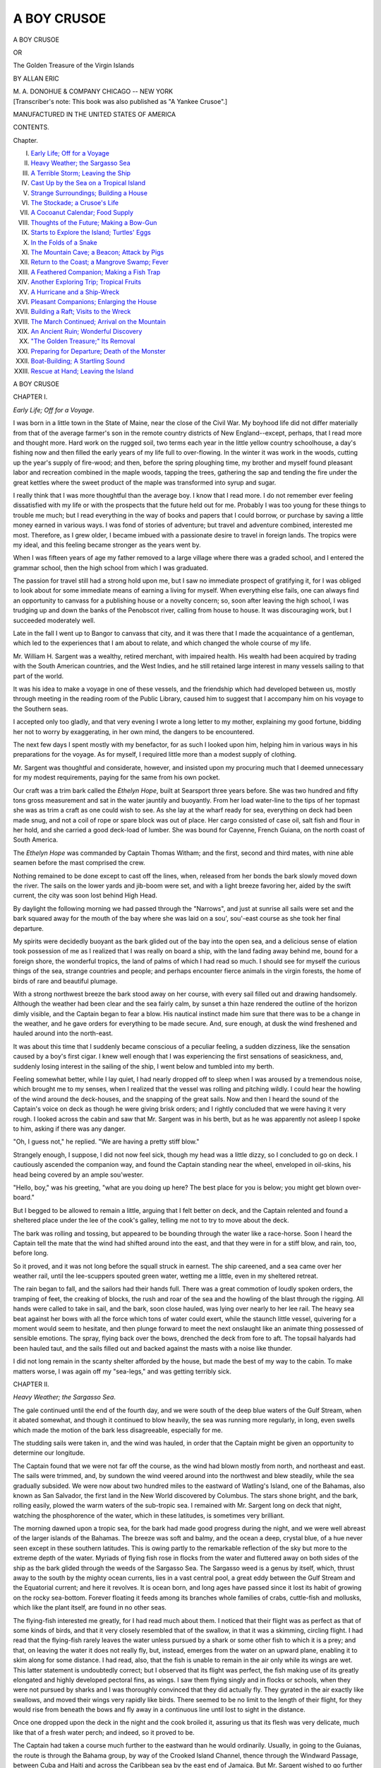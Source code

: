 .. -*- encoding: utf-8 -*-

.. meta::
   :PG.Id: 45397
   :PG.Title: A Boy Crusoe
   :PG.Released: 2014-04-14
   :PG.Reposted: 2014-04-21 textual corrections
   :PG.Rights: Public Domain
   :PG.Producer: Al Haines
   :DC.Creator: Allan Eric
   :DC.Title: A Boy Crusoe
              or, The Golden Treasure of the Virgin Islands
   :DC.Language: en
   :DC.Created: 1910
   :coverpage: images/img-cover.jpg

============
A BOY CRUSOE
============

.. clearpage::

.. pgheader::

.. container:: titlepage center white-space-pre-line

   .. vspace:: 4

   .. class:: x-large

      A BOY CRUSOE

   .. class:: medium

      OR

   .. class:: large

      The Golden Treasure of the Virgin Islands

   .. vspace:: 2

   .. class:: medium

      BY
      ALLAN ERIC

   .. vspace:: 3

   .. class:: medium

      M. A. DONOHUE & COMPANY
      CHICAGO -- NEW YORK 

   .. vspace:: 4

.. container:: verso center white-space-pre-line

   .. vspace:: 3

   .. class:: medium

      [Transcriber's note: 
      This book was also published as "A Yankee Crusoe".]

   .. class:: small

      MANUFACTURED IN THE UNITED STATES OF AMERICA

   .. vspace:: 4

.. class:: center large bold

   CONTENTS.

.. vspace:: 1

.. class:: noindent small

   Chapter.

.. class:: noindent medium white-space-pre-line

I.  `Early Life; Off for a Voyage`_
II.  `Heavy Weather; the Sargasso Sea`_
III.  `A Terrible Storm; Leaving the Ship`_
IV.  `Cast Up by the Sea on a Tropical Island`_
V.  `Strange Surroundings; Building a House`_
VI.  `The Stockade; a Crusoe's Life`_
VII.  `A Cocoanut Calendar; Food Supply`_
VIII.  `Thoughts of the Future; Making a Bow-Gun`_
IX.  `Starts to Explore the Island; Turtles' Eggs`_
X.  `In the Folds of a Snake`_
XI.  `The Mountain Cave; a Beacon; Attack by Pigs`_
XII.  `Return to the Coast; a Mangrove Swamp; Fever`_
XIII.  `A Feathered Companion; Making a Fish Trap`_
XIV.  `Another Exploring Trip; Tropical Fruits`_
XV.  `A Hurricane and a Ship-Wreck`_
XVI.  `Pleasant Companions; Enlarging the House`_
XVII.  `Building a Raft; Visits to the Wreck`_
XVIII.  `The March Continued; Arrival on the Mountain`_
XIX.  `An Ancient Ruin; Wonderful Discovery`_
XX.  `"The Golden Treasure;" Its Removal`_
XXI.  `Preparing for Departure; Death of the Monster`_
XXII.  `Boat-Building; A Startling Sound`_
XXIII.  `Rescue at Hand; Leaving the Island`_

.. vspace:: 4

.. _`Early Life; Off for a Voyage`:

.. class:: center x-large bold

   A BOY CRUSOE

.. vspace:: 3

.. class:: center large bold

   CHAPTER I.

.. class:: center medium bold

   *Early Life; Off for a Voyage*.

.. vspace:: 2

I was born in a little town in the State of
Maine, near the close of the Civil War.  My
boyhood life did not differ materially from that
of the average farmer's son in the remote
country districts of New England--except,
perhaps, that I read more and thought more.  Hard
work on the rugged soil, two terms each year
in the little yellow country schoolhouse, a day's
fishing now and then filled the early years of
my life full to over-flowing.  In the winter it
was work in the woods, cutting up the year's
supply of fire-wood; and then, before the
spring ploughing time, my brother and myself
found pleasant labor and recreation combined in
the maple woods, tapping the trees, gathering
the sap and tending the fire under the great
kettles where the sweet product of the maple
was transformed into syrup and sugar.

I really think that I was more thoughtful
than the average boy.  I know that I read
more.  I do not remember ever feeling
dissatisfied with my life or with the prospects
that the future held out for me.  Probably I
was too young for these things to trouble me
much; but I read everything in the way of
books and papers that I could borrow, or
purchase by saving a little money earned in various
ways.  I was fond of stories of adventure; but
travel and adventure combined, interested me
most.  Therefore, as I grew older, I became
imbued with a passionate desire to travel in
foreign lands.  The tropics were my ideal, and
this feeling became stronger as the years went by.

When I was fifteen years of age my father
removed to a large village where there was a
graded school, and I entered the grammar school,
then the high school from which I was graduated.

The passion for travel still had a strong hold
upon me, but I saw no immediate prospect of
gratifying it, for I was obliged to look about for
some immediate means of earning a living for
myself.  When everything else fails, one can
always find an opportunity to canvass for a
publishing house or a novelty concern; so, soon
after leaving the high school, I was trudging up
and down the banks of the Penobscot river,
calling from house to house.  It was discouraging
work, but I succeeded moderately well.

Late in the fall I went up to Bangor to
canvass that city, and it was there that I made the
acquaintance of a gentleman, which led to the
experiences that I am about to relate, and which
changed the whole course of my life.

Mr. William H. Sargent was a wealthy, retired
merchant, with impaired health.  His wealth
had been acquired by trading with the South
American countries, and the West Indies, and
he still retained large interest in many vessels
sailing to that part of the world.

It was his idea to make a voyage in one of
these vessels, and the friendship which had
developed between us, mostly through meeting
in the reading room of the Public Library,
caused him to suggest that I accompany him on
his voyage to the Southern seas.

I accepted only too gladly, and that very
evening I wrote a long letter to my mother,
explaining my good fortune, bidding her not to
worry by exaggerating, in her own mind, the
dangers to be encountered.

The next few days I spent mostly with my
benefactor, for as such I looked upon him,
helping him in various ways in his preparations for
the voyage.  As for myself, I required little
more than a modest supply of clothing.

Mr. Sargent was thoughtful and considerate,
however, and insisted upon my procuring much
that I deemed unnecessary for my modest
requirements, paying for the same from his own
pocket.

Our craft was a trim bark called the *Ethelyn
Hope*, built at Searsport three years before.
She was two hundred and fifty tons gross
measurement and sat in the water jauntily
and buoyantly.  From her load water-line to
the tips of her topmast she was as trim a craft
as one could wish to see.  As she lay at the
wharf ready for sea, everything on deck had
been made snug, and not a coil of rope or spare
block was out of place.  Her cargo consisted of
case oil, salt fish and flour in her hold, and she
carried a good deck-load of lumber.  She was
bound for Cayenne, French Guiana, on the
north coast of South America.

The *Ethelyn Hope* was commanded by Captain
Thomas Witham; and the first, second and
third mates, with nine able seamen before the
mast comprised the crew.

Nothing remained to be done except to cast
off the lines, when, released from her bonds the
bark slowly moved down the river.  The sails
on the lower yards and jib-boom were set, and
with a light breeze favoring her, aided by the
swift current, the city was soon lost behind High
Head.

By daylight the following morning we had
passed through the "Narrows", and just at
sunrise all sails were set and the bark squared away
for the mouth of the bay where she was laid
on a sou', sou'-east course as she took her final
departure.

My spirits were decidedly buoyant as the bark
glided out of the bay into the open sea, and a
delicious sense of elation took possession of me
as I realized that I was really on board a ship,
with the land fading away behind me, bound for
a foreign shore, the wonderful tropics, the land
of palms of which I had read so much.  I should
see for myself the curious things of the sea,
strange countries and people; and perhaps
encounter fierce animals in the virgin forests, the
home of birds of rare and beautiful plumage.

With a strong northwest breeze the bark stood
away on her course, with every sail filled out
and drawing handsomely.  Although the weather
had been clear and the sea fairly calm, by
sunset a thin haze rendered the outline of the
horizon dimly visible, and the Captain began to fear
a blow.  His nautical instinct made him sure
that there was to be a change in the weather,
and he gave orders for everything to be made
secure.  And, sure enough, at dusk the wind
freshened and hauled around into the north-east.

It was about this time that I suddenly became
conscious of a peculiar feeling, a sudden
dizziness, like the sensation caused by a boy's first
cigar.  I knew well enough that I was experiencing
the first sensations of seasickness, and,
suddenly losing interest in the sailing of the
ship, I went below and tumbled into my berth.

Feeling somewhat better, while I lay quiet, I
had nearly dropped off to sleep when I was
aroused by a tremendous noise, which brought
me to my senses, when I realized that the vessel
was rolling and pitching wildly.  I could hear
the howling of the wind around the deck-houses,
and the snapping of the great sails.  Now and
then I heard the sound of the Captain's voice on
deck as though he were giving brisk orders; and
I rightly concluded that we were having it very
rough.  I looked across the cabin and saw that
Mr. Sargent was in his berth, but as he was
apparently not asleep I spoke to him, asking if
there was any danger.

"Oh, I guess not," he replied.  "We are
having a pretty stiff blow."

Strangely enough, I suppose, I did not now
feel sick, though my head was a little dizzy, so
I concluded to go on deck.  I cautiously ascended
the companion way, and found the Captain standing
near the wheel, enveloped in oil-skins, his
head being covered by an ample sou'wester.

"Hello, boy," was his greeting, "what are you
doing up here?  The best place for you is below;
you might get blown over-board."

But I begged to be allowed to remain a little,
arguing that I felt better on deck, and the
Captain relented and found a sheltered place
under the lee of the cook's galley, telling me
not to try to move about the deck.

The bark was rolling and tossing, but appeared
to be bounding through the water like a race-horse.
Soon I heard the Captain tell the mate
that the wind had shifted around into the east,
and that they were in for a stiff blow, and rain,
too, before long.

So it proved, and it was not long before the
squall struck in earnest.  The ship careened,
and a sea came over her weather rail, until the
lee-scuppers spouted green water, wetting me
a little, even in my sheltered retreat.

The rain began to fall, and the sailors had
their hands full.  There was a great commotion
of loudly spoken orders, the tramping of feet,
the creaking of blocks, the rush and roar of the
sea and the howling of the blast through the
rigging.  All hands were called to take in sail,
and the bark, soon close hauled, was lying over
nearly to her lee rail.  The heavy sea beat
against her bows with all the force which tons
of water could exert, while the staunch little
vessel, quivering for a moment would seem to
hesitate, and then plunge forward to meet the
next onslaught like an animate thing possessed
of sensible emotions.  The spray, flying back
over the bows, drenched the deck from fore to
aft.  The topsail halyards had been hauled taut,
and the sails filled out and backed against the
masts with a noise like thunder.

I did not long remain in the scanty shelter
afforded by the house, but made the best of my
way to the cabin.  To make matters worse, I
was again off my "sea-legs," and was getting
terribly sick.





.. vspace:: 4

.. _`Heavy Weather; the Sargasso Sea`:

.. class:: center large bold

   CHAPTER II.


.. class:: center medium bold

   *Heavy Weather; the Sargasso Sea*.

.. vspace:: 2

The gale continued until the end of the fourth
day, and we were south of the deep blue waters
of the Gulf Stream, when it abated somewhat,
and though it continued to blow heavily, the
sea was running more regularly, in long, even
swells which made the motion of the bark less
disagreeable, especially for me.

The studding sails were taken in, and the
wind was hauled, in order that the Captain
might be given an opportunity to determine
our longitude.

The Captain found that we were not far off
the course, as the wind had blown mostly from
north, and northeast and east.  The sails were
trimmed, and, by sundown the wind veered
around into the northwest and blew steadily,
while the sea gradually subsided.  We were now
about two hundred miles to the eastward of
Watling's Island, one of the Bahamas, also
known as San Salvador, the first land in the
New World discovered by Columbus.  The stars
shone bright, and the bark, rolling easily, plowed
the warm waters of the sub-tropic sea.  I
remained with Mr. Sargent long on deck that
night, watching the phosphorence of the water,
which in these latitudes, is sometimes very
brilliant.

The morning dawned upon a tropic sea, for
the bark had made good progress during the
night, and we were well abreast of the larger
islands of the Bahamas.  The breeze was soft
and balmy, and the ocean a deep, crystal blue,
of a hue never seen except in these southern
latitudes.  This is owing partly to the remarkable
reflection of the sky but more to the extreme
depth of the water.  Myriads of flying fish rose
in flocks from the water and fluttered away on
both sides of the ship as the bark glided
through the weeds of the Sargasso Sea.  The
Sargasso weed is a genus by itself, which, thrust
away to the south by the mighty ocean
currents, lies in a vast central pool, a great eddy
between the Gulf Stream and the Equatorial
current; and here it revolves.  It is ocean born,
and long ages have passed since it lost its habit
of growing on the rocky sea-bottom.  Forever
floating it feeds among its branches whole
families of crabs, cuttle-fish and mollusks, which like
the plant itself, are found in no other seas.

The flying-fish interested me greatly, for I
had read much about them.  I noticed that their
flight was as perfect as that of some kinds of
birds, and that it very closely resembled that of
the swallow, in that it was a skimming, circling
flight.  I had read that the flying-fish rarely
leaves the water unless pursued by a shark or
some other fish to which it is a prey; and that,
on leaving the water it does not really fly, but,
instead, emerges from the water on an upward
plane, enabling it to skim along for some
distance.  I had read, also, that the fish is unable
to remain in the air only while its wings are
wet.  This latter statement is undoubtedly
correct; but I observed that its flight was perfect,
the fish making use of its greatly elongated and
highly developed pectoral fins, as wings.  I saw
them flying singly and in flocks or schools, when
they were not pursued by sharks and I was
thoroughly convinced that they did actually fly.
They gyrated in the air exactly like swallows,
and moved their wings very rapidly like birds.
There seemed to be no limit to the length of
their flight, for they would rise from beneath
the bows and fly away in a continuous line until
lost to sight in the distance.

Once one dropped upon the deck in the night
and the cook broiled it, assuring us that its flesh
was very delicate, much like that of a fresh
water perch; and indeed, so it proved to be.

The Captain had taken a course much further
to the eastward than he would ordinarily.
Usually, in going to the Guianas, the route is
through the Bahama group, by way of the
Crooked Island Channel, thence through the
Windward Passage, between Cuba and Haiti
and across the Caribbean sea by the east end of
Jamaica.  But Mr. Sargent wished to go further
to the eastward so as to pass among the
Leeward Islands, perhaps landing there to await
the return of the bark from the coast.  This
plan could be followed without detriment, as a
little delay in reaching Guiana was more than
likely to result in an improved market for the
cargo.  This explains the unusual course of the
*Ethelyn Hope*.





.. vspace:: 4

.. _`A Terrible Storm; Leaving the Ship`:

.. class:: center large bold

   CHAPTER III.


.. class:: center medium bold

   *A Terrible Storm; Leaving the Ship*.

.. vspace:: 2

The weather continued fine for three days,
after passing the latitude of San Salvador, with
a fresh breeze blowing from the northwest,
which sped the bark on her course so that she
logged better than ten knots; but on the fourth
day the wind swung around to the north and
gradually hauled into the northeast, and the
long, steady swells began to rise.

The Captain at once prepared for a gale and
ordered the sails trimmed to meet it.  That the
apprehensions of the Captain were grave was
proven by the precautions taken; for not only
was sail shortened to the last extremity, but
the hatches were securely battened down.

The barometer began to fall about noon, and
from that time the wind increased until it was
blowing a gale; but just after sunset the wind
almost died away, though the mountainous
foam-flecked seas continued.

As the sun went down the sky rapidly
became overcast, and a cloud of inky blackness
appeared along the horizon.  As we stood
watching it a long line of whiteness appeared
between the sea and the black cloud, and
stretched away far toward the east.  Gradually
the white line came nearer, until it proved to
be a wall of foam.  It was advancing toward
the ship with great rapidity; and as it came
nearer the air above it was seen to be filled
with flying spray.

The wind began to freshen, and the sailors
were hurrying about in obedience to the orders
of the Captain, still shortening sail.  All the
upper sails were reefed.

Nearer and nearer came the wall of foam, and
with a roar it struck the ship, and the storm
broke in a perfect tornado.

The bark was careened until the lee scuppers
were submerged; and the staunch craft shook
from end to end.  For an instant she seemed
buried beneath the raging sea, and then rose
and plunged into the next wave.

Mr. Sargent and I made haste to go below,
where we remained holding ourselves in our
berths while the ship reeled, plunged and
groaned in every timber and plank.

A fearful report like the crack of a rifle told
us that some sail had been carried away; and
then followed others.  At length, from a change
in the ship's motion, we judged that the
Captain was trying to put her about and run before
the gale; but suddenly a fearful crash which
seemed as though the bark had split from stem
to stern was followed by a terrible rolling and
plunging.

Crack!  Crack! and the bark pitched and
groaned worse than ever.

We heard the Captain making his way toward
the cabin, and then saw him enter.  His face
wore a look of deep anxiety.

"The masts have gone," he said, "and the
bark is unmanageable.  You must prepare for
the worst.  We may have to take to the boats."

"At once, Captain?" asked Mr. Sargent.

"I cannot tell until the well is sounded; but
I fear that she must founder."

At that moment the first mate entered the
cabin and stated that the bark was leaking
badly.  The water was rising fast in the hold.

"We must remain on the ship to the last
moment," said the Captain, "for a boat could
not live in this sea."

The Captain returned to the deck, and how
long we clung to the berths I cannot tell, for I
was dazed by the peril which threatened us--Were
we to be lost at sea, drowned, all hands?

The Captain again entered the cabin.  "We
must take to the boats," he said, "and Heaven
help us."

We hastened on deck just as we were, half
clothed, leaving everything behind.  Nothing
could be taken.

When we reached the deck we saw the Captain
standing by the starboard boat.  The other
had been launched, and had instantly
disappeared in the darkness and foaming water.

The Captain, first and second mate, Mr. Sargent
and myself now alone remained on the bark.

We hurried into the boat.  "We should not
be far from one of the outlying islands of the
Windward group," said the captain; "and if the
boat can live in this sea until daylight we may
reach one of the Virgin Islands."

The tackle was let go, and a great sea caught
the boat.  She was lifted up, and up, and up,
and then sank, it seemed, into a fathomless
abyss.

I saw the first and second mate bend to the
oars.  The Captain was in the stern.  The boat
careened and seemed to start suddenly upward
on an inclined plane.

A rush of water enveloped her.  I heard a
roaring sound in my ears, and I knew no more.





.. vspace:: 4

.. _`Cast up by the Sea on a Tropical Island`:

.. class:: center large bold

   CHAPTER IV.


.. class:: center medium bold

   *Cast up by the Sea on a Tropical Island*.

.. vspace:: 2

When I regained consciousness I was lying
upon a sandy beach.  I was uninjured, but
rather stiff, while my body seemed to be bruised
in places.  I was, of course, wet to the skin,
and I crawled up and lay upon the sand where
my clothing was quickly dried by the hot sun,
now well up.

Meanwhile I looked about me.  I had been
driven ashore between two points of land, upon
a narrow beach.  The vegetation, very thick
and luxuriant, grew close to the line of sand,
and all around me, beautiful trees were waving
in the balmy breeze, their shining leaves
glistening in the sunlight.

I stood up and looked behind me, but I saw
nothing save lofty mountains heavily wooded.

I had no doubt but that I was on an island,
indeed I could be nowhere else, and I judged
that it must be one of the most northern of the
Leeward group.

Looking toward the sea, I saw only the broad
expanse of deep blue water stretching away to
the horizon.  There was no other land in sight.

The sea had become calmer, but the influence
of the storm was still evidenced by the heavy
surf which broke upon the narrow beach.  There
was no wreckage of any kind, no sign of
anything or anybody belonging to the bark.

At first the utter lonesomeness and hopelessness
of my situation depressed me; but it would
not do to give way to gloomy thoughts.  I was
entirely alone, and, so far as I knew, upon an
uninhabited island.  My future was a sealed
book.  After a while I began to take a more
hopeful view of the situation, and the novelty
of my surroundings, and the strange things
about me, aroused my curiosity.  So I
determined to explore along the shore.

The vegetation was very dense, and appeared
to be interwoven with vines of monstrous size.
One kind of tree, very tall and with a heavy
long narrow leaf seemed to be the most
abundant; and from the descriptions which I had
read, and by the clusters of oblong fruit at the
bases of the leaf-heads, I knew them to be
cocoanut palms.

"If I am really alone upon an uninhabited
island," I thought, "at least I shall not starve
so long as I am able to obtain plenty of cocoanuts."

Slowly I walked along the shore, my face
being toward the east as I knew from the
direction of the sun.  First I decided to go to the
top of the loftiest headland to see if I could
obtain any trace of the bark, although I felt
sure that she had gone down, and that all but
myself had perished; still, the loneliness of my
situation caused me to cling to what I felt was
but a vain hope, that some one beside myself
had survived.

With thoughts confused, and laboring under
varying emotions, I walked slowly along,
keeping on the sand except when I was obliged to
turn aside to avoid a kind of dagger-like plant
whose leaves were armed with cruel points.

Reaching the headland I was obliged to go
through a thicket where my scanty clothing, as
well as my hands, was torn by great thorns.
However, I reached the point of land, and
climbing to the top of a high mound I looked
around.  Before me, and to my right and left,
there was nothing but the blue, heaving ocean;
and behind me, I saw nothing but a dense forest,
with lofty mountains in the distance.  There
was no sign of life save brilliant plumaged birds
flitting about, and bright colored butterflies
glancing in the sunshine.

Surely I was alone; but whether on an
uninhabited island or not, the future alone would
reveal.  For the present it did not matter, and
I must certainly depend upon my own resources.

I returned to the spot where I had been cast
ashore, meanwhile revolving in my mind my
present condition.  What gave me great anxiety
just then was my lack of clothing.  I had on
only my trousers, and shirt, shoes and
stockings; and these were all I possessed in the
world, but I was overjoyed to find that my
knife was still in one of the pockets of my
trousers.  It was a good one, large and having
two blades.  The large blade was long and
strong, and the possession of it might mean
much to me in the future.

Reaching the place where I regained consciousness
after being thrown ashore by the waves.
I began to think of finding a good place to build
a temporary shelter.  This seemed to be as
good a location as any, I thought, as I looked
around.  It was in a sheltered cove, a clear,
grassy plat surrounded by trees.

"Why not make my camp right here," I asked
myself; and as I reflected it seemed to be the
only place where I should locate for the present,
for here I should be in a position to watch closely
in the hope that some vestige of the bark would
yet be washed ashore; for I thought that, if the
vessel had foundered, something belonging to
her would very likely come ashore, and I felt
sure that some parts of the boats, and perhaps
the bodies of some of my unfortunate
companions would be almost sure to drift in.

It was, I judged, now near mid-day, and the
heat of the sun upon my head gave me some
concern.  I must devise some covering for my
head.  Looking about with this object in view,
I saw hanging from a small palm tree what
looked like coarse canvas.  On examining it
more closely, I found that it was really a sort of
natural cloth, about the color of hemp, and
composed of fibres that appeared to be very
strong, crossing one another like warp and
filling, but not interwoven.  Instead, the fibres
were closely stuck together so that a strong,
pliant fabric was formed.

With my knife I cut off a large piece which
I twisted about in such a manner as to form a
conical cap.  The edges I fastened together
with long, sharp thorns that I cut from some
bushes near by.  This, though rude, would
protect my head for the time being.

Before proceeding to begin the construction
of my place of abode, I felt inclined to look
about for some means of satisfying the hunger
which I now felt keenly, for I had eaten nothing
since supper the night before on board the
ill-fated bark.

The cocoanut trees suggested the most available
source of supply for the first meal in the
strange surroundings in which I found myself;
so going to a cluster of the trees near by,
meanwhile wondering how I would manage to obtain
the nuts fifty feet or more above my head, I
was greatly relieved to find plenty of them
lying upon the ground.  But the nuts that I
saw were not like those common in the markets
at home.  Instead, they were oblong and many
times larger.  I soon discovered that to get at
the meat I must first cut away the outer husk
or covering with which it was enveloped; so I
opened my knife and set to work.  It was no
easy task, for the husk was thick and tough;
but after much labor I succeeded in removing it
until I bared the round, hard shell of the nut,
when, with a large stone I was not long in
cracking it, and laying bare the white meat.
With the nut in my hands I walked about
among the trees as I ate.  So interested was I
in the beautiful, brilliant-colored flowers, some
of which were of enormous size, and in
numbers of little green lizards that hopped about
over the leaves of the smaller shrubs, that I did
not at once notice, as I came into a grassy,
circular plat, that the ground beneath a compact,
shapely tree was plentifully besprinkled with
golden globes, and I was in a high state of
elation when I discovered that they were oranges.
The tree itself was loaded with green and
yellow fruit.  I peeled one of the largest, and
found that it was delicious and juicy, but of a
rather different flavor from those to which I
had been accustomed.  But here was at least
both refreshment and sustenance, so I was in
no danger of starving, and I made a hearty meal.

Crossing the grassy plat where the orange
tree grew, I descended a gentle slope among
the palm trees and soon came to a beautiful
little stream of clear water.  Having still one
of the halves of the cocoanut shell in my hand,
I used it as a cup and took a long draught of
the water, which, though rather warm, appeared
to be pure and wholesome.

The stream at this point was quite broad and
very shallow, and though but a few rods from
the mouth it flowed quite swiftly.  Along the
banks I noticed that a certain tall, reed-like
plant grew in great profusion, and, on closer
examination I discovered it to be a kind of wild
cane, with large, feathery, chocolate-colored
plumes.

I followed the bank of the stream to the
shore, and then returned to my landing place,
walking along the narrow beach.

Hunger satisfied for the time-being, I set
about making preparations for constructing my
dwelling.  Although in no need of protection
from cold in this tropical climate, I remembered
having read that it was not advisable to be
without shelter at night, so I decided that my
first task should be to construct a house, or a hut.

I first chose a clear place a little in among
the palms, perhaps a dozen rods from the beach,
and, as accurately as I could by pacing, I
measured off an area ten feet square.  Each corner
I marked by driving down a short stick, and
then went in search of four corner posts.  After
a little searching I found some straight trees
about three inches in diameter, having smooth
bark and with but few limbs, each tree forked
about seven feet from the ground.  After an
hour's hard work, I succeeded in cutting down
four of them with my knife; and after trimming
off the branches and cutting off the tops,
leaving ample forks, I dragged them to the site of
lay dwelling.  I next felled another pole which
was cut in halves, leaving the butt end about
four feet long.  This I sharpened at the thickest
end, and with it made holes about eighteen
inches deep at each corner of the square to be
occupied by my house.

Into each of these holes I set one of the forked
corner posts, wedging it firmly with stones from
the beach, driven solidly down all around it,
filling in each with earth which I trod down
firmly.  Four long poles were now needed to
rest one end in each of the upright forks, so as
to form a frame, and I started away again, this
time toward the brook, which I followed up
stream.  I had gone but a short distance when
I came to a place where the stream widened
into a broad pool.  The water here was dark
and apparently deep, and all around it,
gracefully bending over the still depths, I found
growing tall plants having small, narrow green
leaves.  The plants grew in clusters, and some
of them were very tall, I judged from twenty-five
to forty feet.  I hurried forward with a
view to ascertaining whether they would suit
my purpose, when I immediately made a
discovery which at once solved the question of
obtaining an ample supply of material for
building operations, both now and in the future; for
the tall, graceful plants proved to be bamboos.
I knew them from the descriptions I had read,
and from the regular joints, just like those I had
seen on the bamboo fishing rods at home.

I selected several of the bamboos, each being
about two inches in diameter, and although I
found them to be very hard, I managed to cut
them down, and to trim off the branches and
the tops.  By making three trips I dragged the
bamboos to my building site.  Laying them
along one side of the area to be occupied by the
house, I found that they were nearly twenty
feet long.  Four of them I cut off to the
required length.  I then raised one on either side,
one end of each pole resting in one of the forks
of the uprights.  A pole was then laid across
each of the other sides, resting upon the poles
supported by the forks, so that a sort of scaffold
was formed, which needed only to be covered
over to be complete.

I had worked so busily and had become so
much interested that I scarcely noticed that the
sun was already sinking behind the palm trees,
and casting long shadows across the beach; so,
as I was aware that darkness very quickly
follows sunset in the tropics, I must make haste
and provide a temporary shelter for the night
before suspending work.  I therefore cut the
rest of the poles in halves and laid them across
the two longer poles resting in the forks, thus
forming a gridiron-like structure.  With my
knife I cut a large quantity of leafy branches
from the shrubs that grew near at hand, and
then went to the brook for an armful of wild
canes.  With this material I covered a portion
of the scaffold, making quite a good shelter
between myself and the sky.

As the sun sank lower and the shadows
deepened, I felt a sense of loneliness steal over
me, for the idea of spending the night alone, I
knew not where, perhaps on an island, with the
boundless ocean on one side, and a deep,
unknown forest on the other which might conceal
fierce wild animals, was not at all pleasing.  But
I must train myself to know no fear, and the
sooner I began to school myself to this end, the
better.

Although I felt sure I should not sleep with
nothing to protect me and with no means of
making a fire, I instinctively began to think of
providing some sort of couch; and again I took
my knife and cut a quantity of bushes which I
piled in the form of a bed beneath the scaffold.
I next cut several armfuls of the tall grass which
grew all around and with it covered the couch
of bushes.  I now had an acceptable bed, so
constructed that one end which was to serve as
the head, was about a foot higher than the other.

By the time I had finished it was quite dark;
but I still stood leaning against one of the
corner uprights with my face turned toward the
forest, hesitating what to do next, and
instinctively listening for some new sound.  There
was no breeze stirring, and the sea lightly
washed the sand with a low murmur which
tended to increase my feeling of loneliness.
Since sunset the air had become beautifully
cool.  For a long time I stood motionless.

The sounds of the night were about me; and
once I started violently when I thought I heard
a twig crack.  Then I heard, apparently only a
little distance away, a noise like a stone, thrown
by some one, striking the ground; but, after the
startled feeling had partly left me I reasoned
that the noise was made by a ripened cocoanut
falling from the tree.  The indistinct notes of
many insects, new and strange, filled the air,
and one particularly noisy insect gave forth a
sharp clipping sound like that made by shears
in the hands of a barber.  Sometimes a note
like that of a bird varied the myriads of sounds.
Feeling reassured, after a time, I cautiously lay
down upon my couch, but still listening.  How
long I remained conscious I cannot say; but I
must have been very weary from the excitement
of the ship-wreck, the hardship of being
cast ashore and the busy day's work.





.. vspace:: 4

.. _`Strange Surroundings; Building a House`:

.. class:: center large bold

   CHAPTER V.


.. class:: center medium bold

   *Strange Surroundings; Building a House*.

.. vspace:: 2

My next sensation was that of the sun
shining in my face when I awoke in the morning.
At first, as I looked out from beneath my
shelter I could scarcely comprehend where I was or
how I came there; but the events of the day
before soon returned to me.  For a few
minutes I lay still, looking around upon my
beautiful surroundings.  What a perfect paradise it
was, and how overjoyed I should be were I here
under different circumstances.

There was a gentle breeze stirring, just enough
to move the feathery leaves of the palms and
to slightly bend the tall grass; and though I
could not see any of them, I heard birds giving
forth discordant notes in the forest around.

But I must stir myself, for there was much
to do.  My house must be finished, I must
devise some articles for personal use, and the
problem of my future sustenance must be
solved, for I could not long continue to work
and subsist entirely upon cocoanuts and oranges,
although they would answer well enough for
the present.

So I sprang up and going directly to the
stream I bathed my face and hands.  Having
no towel and seeing no substitute for one, I sat
down and dried myself in the sun.

Cracking another cocoanut in the same manner
as I did the day before and gathering some
oranges, I sat down with my back against the
palm tree and proceeded with my frugal breakfast.
As I had neglected to provide myself
with a meal ere I retired the night before, I
was very hungry and my appetite was not
satisfied until I had eaten nearly a dozen oranges,
beside the cocoanut.  Using a half shell of the
cocoanut as a cup, I took a long drink of water
from the stream and turned again toward my
embryo dwelling.

I thought it best to construct the walls first
in order to provide against the possible attacks
of wild animals, and knowing this to be the
first part of the dry season which, in the
latitude in which I judged myself to be, lasts from
the middle of November until May, there was
no immediate necessity for providing shelter
from rain.

The necessity of devising some plan for keeping
an accurate account of each day as it passed,
now occurred to me, and as I walked back to the
pool for another supply of bamboos, I revolved
the question in my mind.  The record which I
proposed to keep must be indestructible, and in
some compact, portable form so that I could
easily take it with me in the event of sudden
departure from my habitation.  One of the
halves of the cocoanut shells which caught my
eye as I passed the spot where I had partaken
of breakfast, gave me an idea which I at once
adopted.

Then and there I put the plan into execution.
It was this: I resolved to use only the halves of
the cocoanut shells that contained the natural
holes through which the shoots of the
germinating nut emerge from the shell.  The meat
was removed from the half shell, leaving the
two holes through it.

At the close of each day, as near sunset as
possible, I would cut a deep notch in the edge
of the shell, and each shell should have as many
notches as there were days in the month.  On
the completion of the month I would carve with
my knife the name of the month and year;
and in this way I hoped to preserve a correct
record of the time.  As each month was
finished I proposed to pass a cord through one of
the holes; and for the purpose I at once braided
a strong cord from the fibres of the cocoanut
cloth from which I had constructed my head gear.

I remembered, accurately the day of the
wreck, and as I had been on shore one day, I
out the first notch, and engraved on the shell:
"December 18th, 18--."

As I marked upon my calendar I wondered
how many shells I should have upon my string
ere I was rescued from my lonely position.
"Perhaps," I thought, "I may never see any
other place."  But I resolved not to harbor
gloomy thoughts; and tying a large hard knot
in one end of the cord, I strung the shell upon
it, inserting it from the outside.  Succeeding
shells strung upon the cord would fit into one
another like a nest of bowls.  Thus I would
have a complete record, and a practically
imperishable one.

As I knew the day of the week on which I
had commenced my lone life, I resolved, for
each Sunday, to bore a hole instead of cutting
a notch, for I intended to observe the Sabbath
by abstaining from work.

Continuing my way to the pool, I set to work
cutting bamboos.  I selected only those
measuring about two inches in diameter, and before
the sun reached the zenith I had thirty of them
cut and trimmed, ready to drag to my house.

I found it hot work, and I threw myself down
to rest.  For the first time I caught sight of
the birds that had been making such a babel of
discordant sounds all the morning.  Several of
them were flying about near the opposite side
of the pool, and I at once recognized them as
parrots.

"What a consolation it would be," I thought,
"if I could capture one and teach it to talk.
It certainly would prove far better than no
companion."

Having landed the bamboos at the house, I
set about cutting them into lengths corresponding
to the height of the corner posts.  These I
set into the ground at regular intervals, in line
with the posts, lashing the upper ends to the
horizontal poles resting in the forks, and to the
poles across the other two sides, using for the
purpose a long, supple vine which I found growing
in plenty in the edge of the woods, twisting
around the trunks of the trees.





.. vspace:: 4

.. _`The Stockade; A Crusoe's Life`:

.. class:: center large bold

   CHAPTER VI.


.. class:: center medium bold

   *The Stockade; A Crusoe's Life*.

.. vspace:: 2

By the time I had finished setting the poles
into the ground, thus forming the enclosure of
the house, my appetite began to assert itself;
and I was again reminded that I must search
for food other than cocoanuts and oranges.
More substantial nourishment I must have if I
was to continue to work and retain my health
and strength.  But my extreme anxiety to
carry along the construction of my house
sufficiently far to afford a feeling of security at
night, decided me to make a few more meals
of the oranges and nuts before suspending
work long enough to discover or develop resources.

Again I went to the pool and cut two more
bamboos, each twenty feet long.  I then cut
them in halves, making four poles each ten feet
long.  Carrying these to the house, I lashed
one across the upright palings midway between
the upper pole and the ground, lashing them
firmly to each of the palings.  This strengthened
the structure, and shaking it with all my
strength I was gratified to find that, though
naturally elastic, it was firm and strong.

As I now had a safe protection from any wild
animal of moderate size and strength, I felt
that I should be secure at night.  I was on an
island somewhere to the northeast of the
Caribbean sea, in fact, I reasoned that I could be
nowhere else; and from this, together with
what I had read, I concluded that there could
be no very large or ferocious wild animals in
the forests about me.

I still had some time to work before sunset,
and I therefore went to the bank of the stream
to cut a quantity of wild canes which I
proposed to weave in the form of basket work,
between the palings, thus forming the walls of
my house.

Cutting the canes was easy work, and by
sunset I had a great pile of them landed by the
house.

Again satisfying the cravings of hunger with
oranges and cocoanuts, washed down with water
from the brook, I cut another notch in the
cocoanut-shell calendar, and after sitting and
listening to the varied insect sounds until it was
quite dark, I retired, to my couch within the
inclosure.

Lying upon my couch, until I fell asleep, I
revolved in my mind various plans for the
future.  The details for the construction of my
house were pretty well worked out in my mind;
and the desirability of surrounding my abode
with some sort of a stockade occurred to me.
I had little fear of attacks from wild animals,
but I presumed that the island was inhabited in
some part of it, by what sort of people I had
not yet considered.

Indeed, it was extremely improbable that an
island in this quarter of the world could be
totally uninhabited.  Whether the islanders
proved friendly or otherwise, the idea of a
stockade as a protection against possible
surprise met with my immediate approval.

Another question of extreme importance to
be considered was that of a permanent food
supply.  Perhaps only cocoanuts and oranges
abounded in my near vicinity; at any rate, I
resolved to carefully survey the adjacent region
for the purpose of ascertaining its resources.

Then the question of providing clothing for
myself must be considered, for, at best, my
present raiment would not long survive the
rough usage which it was now receiving, and to
which it would hereafter be subjected in the
bush.  I even thought it might be well to
construct a suit from the cocoanut-fibre cloth, and
thus save my civilized clothes for the day of
my rescue.

Many other things passed through my mind
in rapid succession as I lay upon my couch,
among them the project of starting out upon a
tour of discovery in an endeavor to ascertain
the extent of my domain, and if it was
inhabited in any part of it.





.. vspace:: 4

.. _`A Cocoanut Calendar; Food Supply`:

.. class:: center large bold

   CHAPTER VII.


.. class:: center medium bold

   *A Cocoanut Calendar; Food Supply*.

.. vspace:: 2

The notches in the cocoanut calendar grew
in number as the days passed, busy days of
hard, incessant labor, and four months of my
exile elapsed ere the house was finished to my
satisfaction and a substantial stockade erected
around it.  The walls of my house were made
of the wild canes closely woven like basket-work.
It had been done very carefully, and,
when completed, I had a perfect shelter, both
from the sun and the wind.  The roof was made
of the long grass, alternate with layers of
bamboos; and by using the larger bamboos in the
centre of the roof, when by successive layers it
reached the proper thickness, I had a roof which
sloped steeply from the centre to each edge,
which, carefully covered with an outside layer
of the long grass dressed from the top
downward, would perfectly shed the water during
the rainy season.  The thickness of the roof
rendered it impervious to wet, and, as I soon
discovered, almost a non-conductor of heat.

I left no windows in the house, as I thought
there would be sufficient ventilation through
the interstices of the cane-walls, but I constructed
a door three feet wide and five feet high, by
lashing bamboos together in the form of a
gridiron, and then weaving in cane as I had done in
constructing the walls.  For hinges I made use
of vines twisted together.

The stockade surrounded the house at a distance
of about six feet from either side, and it
cost me several weeks of steady work.  I had
first to cut a great number of good-sized
bamboos, which, with only my knife, was very
laborious work.  I had frequently to sharpen
the knife on a piece of soft, porous rock which
I found near the brook.

Each bamboo was cut off to a length of ten
feet, and sharpened at the small, or upper end.
These I set into the ground at intervals of one
foot, to a depth of two feet.  Then, at a
distance of one foot from the top all around the
enclosure, I lashed long bamboos, using the
tough vine which I found in abundance near
the edge of the bush, winding it around each
upright bamboo, and around the horizontal
poles.  Between the horizontal pole and the
ground, I wove a close basketwork of the vine.
It was harder work weaving in this vine, as it
was larger than the canes; but it was very
tough, and a wall composed of it closely woven
would prove a very effective defense.

So I kept busily at work, day after day, cutting
the vines, trimming off the leaves, dragging
them to the house and weaving them in around
the bamboo uprights, until I finally had a wall
about me elastic but capable of sustaining a
great strain, the sharpened ends of the upright
bamboos forming an effectual safeguard against
the walls being scaled from the outside.

After the woven-work of vines was thoroughly
seasoned, which did not take long, I cut
round holes six inches in diameter, four on each
side, about five feet from the ground, in order
that I might command a view in all directions
without leaving the enclosure.

In the side facing the sea, I made a door,
constructed in a manner similar to that in the
house; but, for the stockade door, I devised an
arrangement for securely barring it on the
inside, by using two large bamboos each two feet
longer than the door was wide, held in place by
rings of the supple vine which I twisted about
the two door-posts.

These rings were made by first bending
several inches of one end of the vine in the form
of a circle, and then winding the rest of the
vine around this ring.  Through these the ends
of the bars passing across the door were placed,
which, if anything, made the opening, when
closed and fastened inside, stronger than any
other portion of the structure.

During all this time I had lived solely upon
cocoanuts and oranges, varied with a few
shellfish, somewhat resembling periwinkles, only
larger, that I found along the beach.  These I
ate raw, and found them rather palatable but
somewhat tough.  However, as I continued in
good health and strength, I preferred to
complete my house and stockade before making a
systematic attempt to provide other food.

Nothing now remained to be done in
connection with my dwelling, but to carry into
execution an idea which I had evolved while at work,
that of transplanting some creepers from the
edge of the forest and training them along the
stockade, so that, as I calculated, in a short time,
in this tropical land of rapid growth, they would
completely cover the stockade, and render my
retreat more safe from observation, should my
solitude be invaded.

During all this time I had suspended work on
Sundays, but I had occupied the time in making
short trips inland, and along the coast in either
direction; but finding the forest very dense as I
left the shore, I could not have gone more than
four or five miles in any direction.  My trips
along the shore were without results, so far as
enlightenment concerning the extent of the
island was concerned, for every bend of the
coast revealed only headlands and more
coast-line stretching away beyond.

The results of my wandering in the bush had
troubled me not a little, for I had found no new
fruits and vegetables, and had discovered no
animals, or birds that I could bring myself to
think edible.  There were only parrots and
smaller birds, some of brilliant plumage; and
even had I chosen to eat them I had no means
of securing the game.  I was somewhat
surprised not to find more humming birds.  I saw
only one kind, a large, black species, having two
tiny golden feathers each about six inches long
at the sides of its tail.  Of snakes, I had seen
none, nor land turtles.

The sea-shore, too, seemed to be as devoid of
food supplies, for I had seen no sea turtle,
though I knew that they should be plentiful in
this latitude.

But I refrained from attempting a systematic
exploration, feeling it would be wise to first
provide as secure a retreat as possible for my
permanent headquarters.





.. vspace:: 4

.. _`Thoughts of the Future; Making a Bow-Gun`:

.. class:: center large bold

   CHAPTER VIII.


.. class:: center medium bold

   *Thoughts of the Future; Making a Bow-Gun*.

.. vspace:: 2

My house was now finished, and I began, with
a light heart to think about starting on a long
exploring trip.  Before taking my departure,
however, two questions of importance must be
solved, if possible, namely, that of devising a
weapon with which I could shoot game, if any
was found; and some means of procuring fire.

The morning following the completion of the
house and stockade, as I was walking toward
the orange tree which continued to furnish me
with an ample supply of fruit, an idea came to
me, and so astonished was I that I had not
thought of it before that I stopped short and
gazed straight ahead of me for several minutes.

My knife!

Here was steel; now for a flint, and fire would
be procurable at any moment.  I understood
the use of flint and steel, for many times, in our
boyhood, my brother and I, on our excursions
in the woods, had made fires with old gun-flints
and our pocket-knives as steel, for cooking grey
squirrels when we were fortunate enough to
shoot any.  We did this from choice, because of
the novelty.

Without further thought of breakfast I turned
toward the shore to search for a substitute for
flint, for I did not expect to find the real article
here, as I had only seen soft, calcareous rock
which appeared to be the prevailing kind.

A long search up and down the beach failed
to disclose any hard rock, not even a pebble of
sufficient size.  Shells were abundant, but they
would not answer the purpose.  I next turned
my attention to the brook, and searched along
the shallowest places for a hard stone.  I found
one at last, round and flat, about the size of a
silver dollar.  It was very dark, almost black,
and appeared to be quite hard.  Wiping it with
my hand I laid it down in the sun and waited
impatiently for it to dry.  When perfectly free
of moisture, I opened my knife, and holding
the blade firmly in my left hand, I struck
the stone sharply against the back of the blade,
with a quick downward stroke.  No spark
appeared.  Over and over again I tried but
without success, but I saw that the stone scratched
the steel, which gave me hope that the stone
was sufficiently hard.

After several more trials, a tiny spark shot
downward from the blade.  My joy knew no
bounds.  Tinder must be procured.  Like a
flash came to my mind the feathery heads of the
wild cane.  If I could find one dry enough I
thought it would do.  I at once ran up stream
to where the canes grew, and after a little search
I found a plume that was dead and quite dry.
Bending the cane down I gathered a handful of
the floss from the head, and going to the foot of
a cocoanut tree, I lay the cane floss down by
the foot of the tree and once more tried to
produce a spark.  I was soon able to obtain a spark
frequently, but they invariably failed to reach
the floss, or to ignite when they touched it.
But I saw that I had fire within reach, and it
only required perseverance to procure it.
Holding the knife blade closer to the floss, I struck
again.  This time a shower of tiny sparks
descended to the floss, and, yes, it had caught!
Quickly dropping the knife and stone I partially
covered it with my hands and very gently blew
upon it.  A tiny wreath of smoke arose as the
fire spread through the wad of floss.  Blowing
upon it still harder, in short quick puffs, a tiny
flame leaped up; and quickly gathering such dry
leaves and grass as I could reach, I heaped them
upon the flame.  These were followed by small
dry sticks until I had a good fire going.  I now
only needed something to cook, and that I
proposed to search for.  But fire was desirable as
company at night, and to ward off wild beasts
should any be found; also in the future I might
wish to make signals by the aid of smoke.

Not wishing to injure my faithful friend the
cocoanut tree, I allowed the fire to go out,
feeling full confidence in my ability to procure it
any time I wished.

I now set about preparing for my journey of
exploration, meanwhile carefully watering,
several times each day, the creepers that I had set
out along the walls of the stockade, until they
showed no further signs of wilting during the
greatest heat of the day.  The water I brought,
with much labor and many trips, from the brook,
in cocoanut shells.

It occurred to me to plant vines in front of
the door of the stockade, so that, should I be
absent for a great length of time, they would
grow up over the door and still further obscure
my retreat.  Acting on this idea, I searched
about the bush for a vine less woody than those
planted along the stockade.  At length, on the
further side of the clearing, I discovered a vine,
not unlike a morning glory vine, only it had
larger leaves, climbing up a tall, smooth tree,
and this seemed to answer my purpose.  So,
getting down upon my knees I began to dig
around the root in order to move it without
disturbing the earth immediately surrounding it;
when but a few inches below the top of the
ground I came across a round, hard object which
I at first thought to be a large root of the tree,
but in digging still further around it I saw that
the supposed root moved, until finally I lifted it
out of the ground.  As I did so I noticed that
it had one end attached to the vine that I was
after.  The root was fully a foot and a half
long, and about five inches in diameter, slightly
rounded at the ends.  I cut off the vine with
my knife, and ran with the root to the brook
and washed it clean.  I now saw that I had
found some kind of a tuber.  With my knife I
cut through the thin rough skin, disclosing a
white substance beneath.  Quickly cutting it in
halves I found that the inside of the tuber was
white and starchy.  I wondered what it could
be.  It was not a sweet potato, for the latter is
yellow.  Then I began to think of the roots
that I had read about in books of travel in the
tropics, and the first that came to my mind was
the yam.  Yes, this must be the yam, though
I did not know before that its foliage was in the
form of a vine.

Here food was in plenty, healthful and nourishing,
and sufficient to sustain life even if I
found no other, it being only necessary to roast
them in ashes.

I resolved to plant yam vines in front of the
gate to the stockade, for, while the vines were
growing up to conceal it, they would, in the
meantime be storing away food for me against
my return.  This plan I put into immediate
execution.

My next thought was of devising a weapon for
offence and defence, also to be used in killing
game.  The idea of a bow and arrows at first
suggested itself, but this was abandoned for the
bow-gun, for, as boys, we were able to do good
execution with the latter as it had a stock and
breech, admitting of securing better aim.

Looking about for material from which to
construct the bow-gun, the bamboo seemed to
be the most available for the barrel; so I cut
down one about two inches in diameter, from
which I selected the longest and straightest
section between the joints.  Next I cut a deep
notch about four inches from the larger end,
and extending to the centre of the bamboo.
From the lower end of the notch I split away
the upper half of the tube, thus forming a
spout about four feet long which was to carry
the arrow.  For a breech I selected a forked
stick, the butt of which I carefully rounded
and smoothed until it would fit tightly into the
round socket at the larger end of the barrel,
above the notch.  This, though crude, furnished
a very fair substitute for a breech to rest against
my shoulder when taking aim, particularly as I
had thought to select a forked stick which had
the butt slightly bent so that, when fixed in the
breech-end of the barrel, the proper elevation
was given.

The next step was to make a bow and fix it
firmly across the under side of the barrel, at
right angles to it, I searched about in the
bush a long time before I found a tree of the
right size, straight and without branches; and,
on bending it down toward the ground and
cutting it, I found that it was elastic and quite
hard.  From the tree I cut a section about
three feet long, which I squared for a distance
of two inches in the middle, whittling what was
to be the inner side down flat from either side
of the squared part to either end, each half
tapering slightly from the middle.  I did not
remove the bark from the back of the bow.

Next I cut a square slot about the width of
the squared part in the centre of the bow, in
the under side of the bamboo about a foot from
what was to be the muzzle, being careful,
however, not to cut through into the groove of the
barrel.  Into this I carefully fitted the squared
portion of the bow, after which notches opening
in opposite directions were cut on the lower
side of the barrel, one on each side of the bow.
With one of the supple vines I then lashed the
bow firmly, drawing the vine over the notches.
When the vine was thoroughly dry the bow
would be held firmly and rigidly in place.

The question of arrows was quickly solved,
for I could think of nothing that could serve
the purpose better than the long smooth stem
which supported the heads of the wild canes
These were of just the right size and length.
I cut several dozens of them, sharpening one
end of each, and notching the other to receive
the string.  To give sufficient weight to the
execution end of the arrow, I split a piece of
the tough vine into fine strips, with which I
closely wound the arrows near the ends, until
the proper weight was secured to balance them
during their flight and thus render them accurate.
For the wings of the arrows I used sprays
from the plumes of the wild cane, until I could
find something more suitable, fastening them to
the string end with fibres from the ever useful vine.

It now only remained to provide a string for
the bow, before the weapon could be tested.
Carefully separating the longest fibres of the
cocoanut cloth.  I braided them into a strong
cord of uniform size, which I fastened to the bow.

And now for the test!  Drawing the string
back to the notch, I placed one of the arrows
in the groove of the gun and, raising the gun
to my shoulder, I released the string with an
upward pressure of my right thumb, at the
same time pointing the gun in the direction of
the brook.

As straight as a line could be drawn, the
arrow sped away over the brook and was lost in
the thicket beyond.  I felt confident of the
success of my bow-gun, and after constructing
a quiver for the arrows from a piece of the
cocoanut cloth fastened together with thorns,
and braiding a cord with which to sling it over
my shoulder, I turned my attention to the final
preparations for departure.

These consisted of providing a store of
provisions in case I did not immediately find food
on the way.  I roasted several of the yams,
and gathered two dozen oranges which were
stored in a bag made of the cocoanut cloth.  I
did not include cocoanuts, for I was sure to find
plenty as I went along.

I took the precaution to gather a quantity of
the cane floss for tinder, which I placed in a
short piece of bamboo, which I stopped up
tightly at both ends with wooden plugs.  This
was to protect it from moisture in case of rain.
I also took the cocoanut calendar.

The morning for departure arrived.  Taking
a farewell plunge in the brook, I made a hearty
breakfast of yams and oranges, after which,
closing the door of the stockade and fastening
it with withes of the vine, I slung the quiver
of arrows and the bag of provisions over my
shoulder, took the bow-gun and started away
along the shore, going in a southerly direction.





.. vspace:: 4

.. _`Starts to Explore the Island; Turtles' Eggs`:

.. class:: center large bold

   CHAPTER IX.


.. class:: center medium bold

   *Starts to Explore the Island; Turtles' Eggs*.

.. vspace:: 2

I followed the narrow line of sand, sometimes
having to make a detour inland to get around a
rocky point of land which jutted out into the
water, or to avoid a dagger-like plant the
spike-like leaves of which were armed with spines as
sharp as needles.  This, I concluded, must be
the Spanish bayonet.

The sun shone brightly, and the sea, deep
blue and calm, stretched away toward the west,
the long, gentle swells causing but a ripple on
the beach.  As I progressed, the island along
the shore became less attractive than it was in
the near vicinity of my house; and in some
places it had a parched appearance.  Once I
was obliged to cross a flat area of several acres
in extent, bounded by a high bluff, where I had
to make my way cautiously among cactus plants
of various kinds; some low and spreading over
the ground and bearing beautiful, yellow, wax-like
blossoms, and others a great size, like trees
denuded of the smaller branches and twigs.

The sun had reached the zenith when I came
to a small stream and sat down beneath a
wide-spreading tree to rest, and to refresh myself
from the provisions that I carried.  As I ate I
gazed up among the branches of the great tree,
whose broad leaves furnished such a grateful
shade, when I saw that it bore fruit, round and
green, five or six inches in diameter.  This I
believed to be bread-fruit, from the pictures I
had seen, and I resolved to carry two or three
along with me, only obtaining them by climbing
the tree.

Although I did not intend to travel steadily
in the heat of the day during my march, I felt
anxious to make a good beginning on the first
day out, so after getting cool and feeling well
rested, I went on.

As I crossed the brook, scores of small brown
crabs scudded away along the bank.  They were
the first I had seen during my sojourn on the
island.  Spiders, I had seen many of, some of
great size with hairy bodies and long legs; but
as they showed no ferocity, I had no fear of
them.  Indeed on account of their great size I
did not believe them to be poisonous.  As a
rule, the natural histories said, poisonous spiders
of the tropics are not of great size, and most of
them have short legs.

Having made a long detour around a swampy
place which extended to the sea, I came out of
the bush upon a wide beach shaped like a semi-circle,
or half-moon; and as I did so my attention
was attracted to several large, glossy, blackish
objects scattered over the beach.  I approached
one, and found it to be a monstrous turtle.
There must have been hundreds of them, and,
one by one, as I moved about, they started away
toward the water.  Some of them were very
large, and must have weighed three or four
hundred pounds.  Had I been so disposed I had
no means of dispatching one for food, but I felt
sure that the turtles had been depositing their
eggs in the sand, and I could easily roast the
eggs in the fire, which would form a very
acceptable adjunct to my larder.

Accordingly, digging into the sand where the
turtles had been lying, I found plenty of round
white eggs, a quantity of which I gathered to
add to my stores.

It was now near the end of the afternoon, as
I observed by the sun, and I decided to select a
place to camp for the night.  I selected a spot
near a thicket of thorn bushes, which would
form an effectual protection to the rear, and
then began collecting dry branches for a fire.
The sun was low in the sky, and the heat was
greatly moderated, and, by the time I had
collected a large pile of fire wood, a sea breeze
sprang up, taking the place of the land breeze of
the day, making it cool and comfortable.

I had no difficulty this time in starting a fire,
and as soon as it had burned down sufficiently I
buried a yam and some of the turtles' eggs in
the ashes, and, while they were cooking I
occupied the time cutting away a part of the smaller
thorn bushes, making a cleared place in which I
could sleep during the night, the thicket over
me furnishing protection from the dampness of
the air.

By the time this was accomplished, and a
cocoanut shell of water was brought from the
brook, I judged that the yam and eggs were
sufficiently cooked, which they proved to be
when I uncovered them, and I at once proceeded
to eat my evening meal.  The eggs proved to
be of good flavor, but wanted salt.  This
reminded me that I must provide a supply of salt,
which I could do by evaporating some sea-water
as soon as I had the opportunity.

It was now past sunset and rapidly growing
dark; so I replenished the pile of firewood, and
piling a quantity of it upon the fire, I lay down
with a bunch of grass for a pillow, and in a short
time fell asleep.





.. vspace:: 4

.. _`In the Folds of a Snake`:

.. class:: center large bold

   CHAPTER X.


.. class:: center medium bold

   *Under the Coils of a Snake*.

.. vspace:: 2

When I awoke in the morning it was with a
peculiar sense of oppression.  In the first
drowsiness I thought there was a great weight across
my chest; and my arms were aching.  I tried
to move, but found that I could not lift my
arms.  They seemed to be pressed closely to my
aides.  Thoroughly awake now, I was terrified
to find that I was lying beneath the folds of an
enormous snake.

Frightened as I was beyond all expression, I
maintained sufficient presence of mind to keep
perfectly quiet until I could more fully realize
my true situation--and, above all, locate the
position of the great reptile's head.

As I gazed at the great scaly coils that
enveloped me, I saw that the snake was of a pale
yellow color.  It was perfectly motionless.  By
tracing the taper of its body I saw that the head
must be somewhere near my right shoulder.

I was in a great quandary what to do.  Although
still anxious for results, I was now quite
calm, and my mind was full of plans for
escaping from the terrible coils.  I dared not move
for fear that the snake would strike me with its
fangs, or that it might encircle my body and
squeeze me to death.  Some snakes, like the
boa-constrictor, kill their victims by this method;
and while I felt sure that this snake was not a
boa, on account of its color, I felt that it had the
strength to crush me to death.

For a long time I lay in this position, how
long I could not tell; but the sun had grown
intensely hot as it beat down upon the thicket.
I heard the cries of the birds, and looked up at
the blue sky with the fleecy clouds floating
across it, wondering whether it was to be my
fate to die here in the folds of a huge serpent.
I wondered too, if bye and bye my bones,
bleached white, would be found in the thicket
on the shore of this lonely island.

I was gasping for breath on account of the
heat, my cramped position and the weight of
the serpent's folds across my chest, when I felt
it move a little.  I wondered if it was preparing
to strike me.  I did not move, and in a moment
it began to move again, and the coils slipped
across my body.  Slowly it continued to move,
until my arms were free and its tail swept across
my face.

I was now free, but I waited a few seconds to
see if the snake was leaving me.  Distinctly
hearing it gliding from me, I arose quietly,
feeling stiff and sore in my arms and chest.
The snake was not in sight, but seeing the grass
moving a little distance away, seizing a large
stone I sprang after it, but it escaped into the
bush.

I reasoned that the snake must have crawled
under the thorn bushes after I lay down, and
that it coiled upon my body for warmth, as
the nights were frequently uncomfortably cool;
and so soundly had I slept that its movements
had not awakened me.

After this unpleasant adventure I felt anxious
to be moving, and, making a fire, cooked some
eggs which, with oranges from the stores,
comprised my breakfast; after which I gathered a
few more turtles' eggs, and resumed my march.

As I had done the day before I followed the
coast, but instead of keeping along the sand I
followed the edge of the forest, thinking it
might prove more advantageous to do so as it
would enable me to keep a look-out for game,
and perhaps discover new fruits.  My progress
was necessarily much slower, but the walking
was easier as the trees shielded me from the
direct heat of the sun, which, on the beach was
terrific, the white sand producing a fearful glare
which caused no little pain in my eyes.

As I proceeded, the country became more
open, and I frequently crossed quite large treeless
tracts of tall grass, or stretches which, had
it not been for the tropical vegetation surrounding
might have been taken for New England
pasture land.

One morning, just after resuming my march
as I was crossing one of the latter grass tracts,
a bird different from any I had before seen
arose from the ground and flew into the thicket
on the opposite side.  Its color was light drab,
and the wings and under tail feathers were
white.  I approached the edge of the bush
cautiously, meantime, drawing back the string of
my bow-gun and fixing an arrow in place.
Laying aside the bag of provisions I crept softly
along, until a sharp "coo-o-o" drew my attention
to the branches of a tree, where I saw the
bird stepping gingerly along one of the larger
limbs.  Apparently it had not seen me, so,
carefully moving to one side until I had a low bush
between me and the game, I worked up a little
nearer in order to make sure of being within
range of the arrow.  Then, rising quietly to one
knee, I took careful aim and released the string.
The sharp "twang," much to my surprise was
instantly followed by a flutter as the bird came
tumbling to the ground.  I hastened forward
and picked it up.  The arrow had passed
entirely through the neck, so that it was quite
dead in a few moments.  I saw that it was a
species of wild pigeon, and therefore edible; and
I congratulated myself on securing such an
acceptable change in my fare.

I saw no more pigeons after that, but during
the succeeding days I found several orange trees
from which I replenished my supply of this
refreshing fruit.

I continued steadily on, making no important
discoveries, following the edge of the brush, but
always keeping the sea in sight.  Almost every
day I went to the beach to look for turtles'
eggs, which I usually found in abundance.

The coast continued to loom up before me,
head-land after head-land, stretches of beach and
rocky bay shores.  Allowing for the indentations
of the coast that I followed, I concluded that
the island was a large one; and, the fact that I
was gradually turning toward the direction of
the sun convinced me that its shape was nearly
round.

I always camped just before sunset that I
might have sufficient time to make a fire, cook
and eat supper before dark.

I had not kept a fire after supper was cooked,
as, having neither seen nor heard anything of
wild animals of any kind, I did not feel the need
of it; and, beside, I was becoming accustomed
to being alone, and to sleeping in the open air,
and the nervousness of the first few nights after
I was cast ashore had entirely left me.

At the end of the sixth day I had, in my
journey, turned around so that the direction
which I followed was a little more than right
angles to that taken where I left my house.  In
other words, instead of going nearly south, my
course was now nearly southeast.

At the end of the seventh day I came to a
large stream which was too wide and deep to
ford.  The next day being Sunday I resolved
to pitch camp and remain there until Monday.
Meanwhile I would decide whether to devise
some means of fording the stream, or follow up
its course.

Although I had not, as yet, done any work on
Sunday, I decided that it would be no great
violation of the day to try to evaporate a little
sea water, while I was in camp, and thus
procure a little salt, which I was craving.

That night before going to sleep, I revolved
several schemes in my mind, and, ere I fell
asleep, I believed I had solved the question of
making salt.





.. vspace:: 4

.. _`The Mountain Cave; a Beacon; Attack by Pigs`:

.. class:: center large bold

   CHAPTER XI.


.. class:: center medium bold

   *The Cave on the Mountain; A Beacon; Attacked by Wild Pigs*.

.. vspace:: 2

After breakfast the following morning, I cut
a large quantity of fine, long grass, which I
proceeded to make into large bunches, all I could
hold in my hands, tieing them with wisps of the
grass itself.  Then I cut two forked stakes and
set them into the ground about ten feet apart.
Going a few rods up the bank of the stream
where I saw some bamboos growing, I cut one,
and trimming it, carried it to the camp, and
placed it, one end in each of the forks of the
stakes.

Taking the grass I went to the edge of the
beach and thoroughly saturated it in the salt
water after which I carried it to the camp, and
parting each bunch in the middle, I hung them
over the pole.

The idea proved highly successful, for the hot
sun evaporated the water very quickly, leaving
particles of salt clinging to the grass throughout
each bunch.

I then gathered a quantity of broad leaves
which I laid on the ground so that their edges
over-lapped, and by gently shaking the bunches
of grass the salt fell upon the leaves in a fine
white shower.

I repeated the process several times until I
must have had fully half a pound of salt.

Preparing a short piece of bamboo by plugging
one end as I had done in making the box for the
tinder, I carefully gathered up the salt and
poured it into the bamboo, enough to last a long
time.

I had determined to go no further along the
coast, but to follow the course of the stream to
its source which I judged must be among the
mountains which seemed to extend across the
northeast corner of the island.  This I wished
to do along the opposite bank, but, as I could
not cross the stream at this point, I decided to
follow the bank on which I now was, rather
than take the time necessary to construct a raft.

If I followed the stream to its source I should
reach the mountains, and besides, have gained
a fair idea of the island in all but the extreme
south-eastern part.  From the tops of some of
the mountains, I believed that I could gain a
very good view of the small portion untraversed,
or rather not encircled by my route, which
could not be very great.  If the island was
inhabited anywhere in that direction, I believed
I should see some signs from the tops of the
mountains.

I really had no faith that the island was
inhabited, for, being comparatively small, if there
were people there I must have met some signs,
ere this, to indicate it.

I had another object in wishing to reach the
mountains, which was to see if any land was in
sight to the south, east and southeast.  One
thing I was perfectly sure of, that this island
was near the Virgin group, perhaps a little north
of those islands, if not even one of them; so
that, if people did not regularly inhabit it, there
must be islands not far away that were inhabited,
and people must, therefore, occasionally
visit my island.

I felt, moreover, anxious to reach the mountains
as quickly as possible, because, as I had
calculated from my limited knowledge of the
climate, the rainy season must soon set in, which
would make travel unpleasant, if not difficult or
impossible.  And besides, I wished to be away
from the lowlands of the coast during heavy
rains, as I knew it could not be so healthful as
the mountains.

So, getting my effects together, I set out,
following the course of the stream.

For the first few miles the stream flowed
across a flat country, which became rocky the
further I went, and the stream became more
rapid in its flow.

Several pretty cascades were passed and, in
places, I was obliged to do some sharp
scrambling over rocks that were overgrown with
creeping vines, among which convolvuli were
conspicuous.

For four days I continued to ascend the
stream, until lofty hills began to rise on either
side abruptly from the banks; which indicated
that I was getting very near the mountains.

The sides of the foot-hills were heavily
wooded, but, as I left them and entered the
mountains, gradually ascending to a higher
altitude, the vegetation grew less dense and
changed in its general appearance.

The stream was now little more than a small
rushing mountain torrent, foaming over the
rocks.  At the end of the fifth day, just before
sunset, I reached the source of the stream, for
coming suddenly to a wall of rock above which
the mountain rose precipitously, I beheld the
brook bubbling forth from the bowels of the
mountains.  I decided to camp here for the
night, and proceeded about my usual preparations
for getting supper.  I had no yams, but
plenty of oranges; but presently I saw some
yam vines growing a short distance away, and
it was the work of a few minutes only to
procure enough for supper and breakfast.

When I awoke in the morning the sky was
partially overcast.  As I had calculated, the
rainy season was undoubtedly about to set in,
and I resolved to hasten to the top of one of
the mountains as quickly as possible, as I felt
that, upon the outlook from the highest elevation
depended my plans for a considerable time
in the future.

So, hastily preparing and eating my morning
meal, I climbed to the top of the rock which
rose above my camping place, and saw that the
highest mountain was not more than five miles
away.  I set out at once.  The way was not
difficult except where it led across a deep ravine
at the foot of the mountain, where the undergrowth
and creepers formed a dense tangle; but
once through this, I found the way almost clear
of low bush.  I now began a steep climb.  As
I ascended, the cocoanut trees became less
plentiful, and their places were taken by other
species of palm, great ferns as large as trees,
and giant cacti.

As nearly as I could tell, with the sun partly
obscured by clouds, it was near mid-day when I
came upon a broad table-land of grass, dotted
here and there with groves of trees.  Beyond,
rose the last peak.  Fearing rain, I pushed
forward, resolving to reach the top before dark,
and camp, so as to be ready to take observations
early the next morning.

It was quite dark when I came to the summit.
I could see nothing, of course, until daylight,
and I searched about for a place to camp.
There was a strong breeze blowing and the air
was quite cool, so I found shelter behind a great
boulder and prepared to spend the night.  I
still had a few yams with me, and three turtles'
eggs, and these I cooked and ate.  I then
proceeded to make myself as comfortable as possible
by lying close to the rock, and, having nothing
else to do, I went to sleep, the long climb
having wearied me.

Once or twice during the night I awoke feeling
very chilly, and I was not sorry when the
first faint gleam of dawn appeared.

The sun rose clear, but, to the south-east,
fleecy clouds were scudding along toward the
land.  In all directions, however, the line of the
horizon was distinctly visible, and the peak
commanded a view of the sea at all points of
the compass, and of the whole island.

I scanned the line of sea and sky all around,
but saw nothing that looked like land.  A little
to the south-east there was a faint, serrated line
against the sky, but I concluded that it was only
a cloud.

As I stood scanning the great rim of the
ocean, there came to me a strong feeling that I
would like to establish a beacon on the summit,
one, if possible, which could be seen from a ship
several miles at sea; and the more I thought of
this project the more strongly was I convinced
that it would be a wise thing to do; for, in the
event of a ship's passing on this side of the
island, a prominent structure on the mountain
might attract attention and lead to my rescue.
I thought it all over as I retraced my steps to
the boulder, and resolved to look about for a
suitable place to make a substantial shelter
while engaged in the work.  I deemed it
advisable to go further down the mountain where
the vegetation was more plentiful, and where I
might find fruits, and possibly game--though
game did not seem to be plentiful, but brilliant
plumaged birds were numerous.

In the edge of the bush between the table
land and the mountain peak, I discovered a
small grove of about a dozen orange trees, and
here I at first thought that I would make my
camp; but a little further to the south I saw a
great rock, which appeared to over-hang several
feet; and the idea at once struck me that it
might be wise to encamp beneath its shelter.

So, turning in that direction I was not long in
reaching the rock.  It was at the base of a spur
of the mountain; and the top not only
overhung the base considerably, but, there was a
sort of natural excavation which formed quite a
large cave, open on three sides, it was true; but
here I saw great possibilities in establishing my
camp while erecting the beacon.  Besides, I
fully expected the rainy season to set in almost
any day, and should I have to stay here for
several months, the rock would afford me the best
of shelter.

So, having decided to make this the base of
operations for the present, I took my bow-gun
and set out to forage for supplies, of which I
stood in immediate need.

I went down among the trees in the intervale
between the two mountains.  The vegetation
was very luxuriant, but not so dense as in
portions of the lowlands across which I had marched.
I had noted that the cocoanut palms were less
plentiful here, and that there were several other
kinds of palms that I had not seen before.  One
of these had a trunk covered with great sharp
spines, and from the grapelike cluster of fruit at
the top I knew it must be an oil palm; but I
saw only a few of these.  Another had a bottle-shaped
head of vivid green just below the leaves,
which I at once recognized as the "mountain
cabbage," or cabbage palm.  These were very
plentiful.

Skirting the edge of the bush, a short distance
to the north, I turned to penetrate further
toward the valley, when suddenly, as I took a step
forward, I felt myself sinking downward.  I threw
down my gun and tried to save myself by
clutching the creepers; but I continued to sink
into a mass of vines.  I was considerably
frightened, and wondered, for a brief moment, if I
had fallen into the opening to a cavern; but
suddenly my feet touched solid earth, and I
found myself standing beside what appeared to
be an old wall--about the height of my shoulder.
Pushing aside the creepers I saw that it
was really a wall, built of large stones and some
kind of mortar.  I was so astonished at the
discovery that I could scarcely collect my thoughts.
Looking around, I was still more perplexed, for
only a few feet away there was a rectangular
enclosure which looked like the ruined foundations
of a house.  I found that the wall extended
for perhaps fifty feet in each direction, the
opposite side being flush with the rising ground
above.  An examination of the rectangular
enclosure showed unmistakably that it was a
portion of the foundation of a house.

What could this mean?  It could mean but
one thing; that people had lived here.  But
when, I could form no opinion; but from the
appearance of the masonry it must have been
many years before.  The ruins, as well as the
wall, were thickly overgrown with creepers and
other vegetation.

Still further signs of the former presence of
man now attracted my attention.  A great
plant, like an immense lily, with broad leaves
six or seven feet long was growing near by at
the edge of the small clear area surrounding the
ruins; and, on going nearer to examine it I
quickly recognized it from the great bunch of
elongated fruit which hung from the crown of
leaves.

Banana trees!

And there were many of them scattered
around.  Here was a never-ending supply of
food, of the most nourishing kind.  I walked
around to the south side of the clearing, where
I found other trees, much resembling, in general
appearance, the banana trees; but the fruit was
much larger, and curved like a scimitar.

My reading of books of tropical travel stood
me in good stead as it aided me in recognizing
trees and fruits that proved of great use to me.
This latter, I knew to be the plantain.  A still
further search revealed yams, and several clusters
of canes, much larger than the largest cornstalks
that I had ever seen.

Here was another valuable discovery--sugar
cane!  Taking out my knife I cut one of the
canes, and was delighted to see that it was full
of limpid juice.  I tasted it and found it very
sweet and very refreshing.  I sucked several
joints of the sugar cane dry, and then turned to
gather some of the bananas.  The bunches were
rather small, but several appeared to be quite
ripe.  I also dug some of the yams, and with a
sugar cane under one arm, my bow-gun under
the other, the yams and bananas in my hands, I
started back to the camp.  I could not climb
the wall, loaded as I was, so I set about to go
around the end nearest to my cave-dwelling;
when I saw a pigeon, like one I had shot near
the coast, fly up and alight on the wall.  As
quickly as I could I laid down my load, and,
adjusting an arrow in the bow-gun, took careful
aim and released the string.  Again my aim
was true, for the arrow pierced the neck close
to the body.  It must have been killed almost
instantly, for it quickly ceased fluttering.

With this addition to my forage, I proceeded
slowly to the camp.  With food for two days at
least, I now began to form plans for making
the "cave," as I chose to call it, habitable.  I
proposed to close the two ends and a portion of
the front, by setting bamboo, which I had seen
growing plentifully in the valley below, into the
ground, and weaving in vines.  I only intended
to make a temporary shelter against the wind,
and had no idea of spending the time and labor
that I had on my house on the coast.

It was slow work cutting the bamboos and
dragging them up to the cave, and this occupied
me several days.  These had to be cut into the
proper lengths, and set into the ground, so that
the upper ends would come firmly up against
the overhanging rock.  As I worked, my plans
for the future matured, so that I foresaw an
extended sojourn here.  The ultimate outcome
was, that the inclosing walls of the cave were,
when finished, fully as substantial as those of
my house at "Sargent" Bay, as I had resolved
to call the place where I had drifted
ashore, in honor of my late benefactor.  The
paling of bamboos was closely interwoven with
vines, and I constructed a door for the front.
I now had not only a comfortable but a
substantial dwelling, which would afford protection
from the wind and rain, no matter from which
direction they came.

About every other day I went to the old ruins
to procure bananas and yams; and, on these
trips, I shot several pigeons which proved to be
very delicate and tender.  I often roasted yams,
and found them to be very hearty food; and
became very fond of them.

Frequently, of late, there had been showers
of rain, which proved to me that the rainy
season had set in.  I made frequent trips to the
top of the mountain, and, each time, I saw that
the peculiar serrated line against the sky, which
I at first thought must be a cloud, had remained
stationary.  This convinced me that it was land,
and as it was evidently the top of a mountain
range, it must be a great distance away.

I speculated as to what land it would be.  If
my suppositions were correct as to the position
of the island on which I was exiled, from the
direction it might be one of the Virgin Islands.
If so, the Leeward Islands lay beyond, further
to the east and south-east.

My mind was now filled with the project of
erecting a substantial beacon, one which would
be seen from some distance at sea.  Gradually
I evolved plans for the structure.  The first step
was to cut the tallest and largest bamboo which
I felt capable of dragging to the peak.  I found
one that suited me.  It was a long tedious task
to cut it down with my knife, but it was finally
accomplished, and I dragged it to the front of
the cave.

It was my intention to devise a headpiece to
fasten securely to the top of the bamboo in order
to render it as conspicuous as possible.  This
would have to be done before the bamboo was
raised and set into the ground.

The daily showers became more frequent and
more severe, and some days the rain would
sweep across the mountain in perfect torrents.
Nevertheless, I succeeded in cutting several
more bamboos, of smaller size, and I also brought
several bunches of bananas and plantains, and a
quantity of yams up to the cave.

I now set to work to complete the beacon.
Cutting the bamboos to the required lengths, I
lashed them together in such a manner as to
form a sort of gridiron, eight feet long and six
feet wide.  This I filled in with a basket-work
of vines, woven very loosely that the wind might
easily pass through it, to prevent its being blown
down when raised to the top of the pole.

At length the beacon was finished, the gridiron
being firmly lashed to the upper end of the
bamboo; and I had been on the mountain seven
weeks.  The rainy season was well under way;
but I worked during the intervals when it
ceased to rain, and, by means of a sharpened
stick, aided by my knife, I dug a hole fully four
feet deep, on the highest part of the mountain.
I found it difficult work to raise the bamboo
with the gridiron at the top, and plant its base
in the hole, but, after many trials, I succeeded,
after which I wedged it firmly with stones and
earth solidly packed.

It would be useless to attempt to leave camp
while the rain continued, and I had fully
reconciled myself to remain until the close of the
rainy season; and I hoped that I could find
enough to do to occupy the time.  I was
obliged to go frequently in quest of food, and I
set about preparing a brief account of the
circumstances of my exile in the island, the date of
the wreck and the date of the raising of the
beacon; also, explicit directions for finding
"Sargent" Bay, where my house stood.  This
was carved in deep letters around the smooth
surface of a large section of bamboo, like a
Chinese prayer cylinder.  This was fastened to
the bamboo signal pole, a few feet from the
ground, to guide anyone who might chance to
notice the beacon and investigate its meaning,
to my rescue.

I made a coat and kilt reaching to the knees,
from cocoanut cloth.  The coat was without
sleeves, but it would save my only shirt, and the
kilt would prove a great protection to my
trousers, which were already showing signs of
hard usage.  These garments were sewn together
with fibres of vines, a long, sharp thorn being
used as a needle.  I also made a new hat, of
more skillful workmanship than the first, which
I had worn until the present time.

Twice, each day, I went up to the beacon to
scan the horizon.  I saw no vessels, but the
distant, faint outline of mountains remained in
sight.  This position commanded a view of the
entire island, and I studied it with interest.  It
was nearly circular in shape, and I calculated
that it was not over forty miles in diameter.  I
had thought seriously of descending to the
eastern slope of the mountains, and exploring the
small portion which had not come, thus far,
within my projected route.  This belt of
country, between the foot of the mountains and the
sea, seemed, from my elevated position, to be
very flat, and more sparsely wooded than the
other side of the mountain; but the question of
its being inhabited was settled by the torrents of
rain, for, for miles to the east and south-east the
country was under water.

The rain had apparently been the heaviest on
the east side of the island, for none of the west
side was inundated, as far as I could discern; but
the stream, along whose banks I had marched
from the coast, was swollen to the size of a great
river.

After I had made the clothing, I searched the
edge of the bush until I found some wild canes,
growing by a swampy place, from which I made
a supply of arrows.  Frequently I shot a pigeon,
the birds apparently being driven into the open
by the rain.  One day when I went to procure
a fresh supply of bananas, as I extended one
hand to cut off a bunch, I sprang back and
quickly retired several rods.  The cause of my
precipitate flight was nothing more nor less than
a great yellow snake, exactly like my unwelcome
companion on the coast.  It was coiled among
the leaf stems of the banana tree.  I did not
disturb it, not feeling particularly curious as to
its disposition under the present circumstances;
and the next time I came it was gone.  I named
it the "banana snake," in commemoration of
the latter incident, and because of its color,
which was nearly that of a ripe banana.

The nights, at this elevation, and during the
rain, were cold, but the cave was quite comfortable,
and I built a small fire just inside the door
each night, to drive out the dampness; having,
from time to time before the rain became too
constant, filled all the available space in the
cave with dry wood, only reserving enough
room to lie down to sleep.

The weeks passed, rather tediously after I
could think of but little to do, but the rain was
not so steady and, almost every day, there were
several hours when it entirely ceased to fall.
There being only short grass around the top of
the mountain, I utilized these intervals of the
cessation of rain by exploring the mountain to
the line of the bush, all around.  There was
nothing but rocks, with occasionally a few small
shrubs.  But one day I made an interesting
discovery.  Nearly down to the line of the
bush on the opposite side from my camp, I came
across a similar over-hanging rock; but on
going under it, I perceived a large crevice, which,
on close examination, I found extended into the
mountain for some distance.  I had my tinder
and flint with me and, gathering a few dry
leaves and sticks that lay around near the
opening, I made a fire at the entrance.  By its light
I could see that I had found the entrance to a
cavern, but I could see only a few feet from the
mouth.  The walls were dark and the top of
the cavern was not more than four feet from
the floor.  I determined to still further explore
it with a torch.

For a week I did not again go near the
cavern, but made daily trips to the beacon for
the purpose of taking observations, but all the
time I was trying to invent a torch.  Nothing
suitable for the purpose, which would burn for
any length of time, suggested itself to me,
until, one morning, while at the ruins for yams
and fruit, I saw some ripe cocoanuts on the
ground.

"Why not use the oily kernel of the nut?"

I at once proceeded to act upon this suggestion.
Taking a couple of nuts to the camp, I
split them in halves, fastening one into a split
stick, making a sort of ladle.  Hastening to the
cavern on the other side of the mountain, I
made a little fire at the end of the stick, and
had the satisfaction of soon seeing the oily
meat of the nut blaze up in a steady, yellowish
flame.  Watching it for a moment, I saw that
the meat charred very slowly, while the oil was
tried out by the heat to feed the flame.

Taking the torch and the spare nuts with
which to replenish the torch, I entered the
mouth of the cavern.  I was both surprised
and disappointed, for it was neither beautiful
nor grand.  The roof was low, and the walls
were dirty and grimy.  The cavern was not
more than six feet wide and four feet high, and
I was obliged to stoop as I moved along.  The
cave took me straight into the mountain for a
few rods, when I came to what appeared at first
to be the end; but I soon discovered a small
opening a little to my right, through which,
after hesitating a little, I crawled on my hands
and knees.  I went but a few feet before I
emerged into a chamber of considerable size,
where I could stand erect; and here I was
greeted by a cloud of bats that flitted about as
though bewildered by the light, their wings
making a curious, uncanny fluttering sound.  I
could see the roof plainly, and clinging to it, with
their heads downward, were thousands of bats.
There were, depending from the ceiling, a few
small stalactites, but they were dark and grimy.
I examined the floor of the cavern, which
revealed to me its true nature.  I was in a guano
cave, the floor of which was thickly covered
with the guano of the bats, the accumulation of
centuries, probably.

"What a fortune there is here," I thought,
"if all this guano could be cheaply conveyed to
the coast and loaded into vessels."

Although the air in the cave seemed to be
pure, it was not a pleasant place, and most
unattractive; so, after discovering a small passage,
like the one I had just crawled through, leading
further into the mountain, I retreated toward
the entrance and was soon in daylight, feeling
no desire to further explore a cavern devoid of
all the beauties usually attributed to such
natural phenomena.

The days dragged now, as I waited for the
weather to clear, with nothing to break the
monotony but occasional trips to the ruins for
yams, oranges, plantains, bananas and sugar
cane; and sometimes I would stalk pigeons,
when my bow-gun proved very effective,
especially as I every day became more skillful in
using it, while the birds suffered in consequence.

Several times each day I went to the beacon
to scan the horizon; but I saw no sign of a
vessel.  I reasoned that my island must be out
of the regular track of vessels going to the
Windward or Leeward Islands, as I knew it to
be, of ships bound to the South American coast,
Central America or any of the large West India
Islands.  But the far distant mountains still
showed plainly against the horizon.

While gazing away toward the east one day,
the idea came to me to try to construct a boat,
on my return to my house on the coast, in
which to attempt to reach the distant land.  I
was not skilled in sailing a boat, but I reasoned
that, with a fairly staunch and steady craft,
provided with some sort of a sail, I might, when a
long period of fair weather was promised, escape
to the land which I dimly saw to the eastward.
This plan occupied my mind continually for
days, and, so seriously did I begin to consider
it, that I became extremely impatient to start
away for the coast.

Three weeks more of weary waiting, and the
rain ceased to fall steadily, and then the sun
began to break through the clouds at intervals,
but the showers were still frequent.  From the
beacon I could see that the floods in the
lowlands to the east were subsiding, and that the
river along which I had traveled from the coast,
was assuming its normal proportions.

Gradually the clouds dispersed, and whole
days of bright sunshine followed.  The rainy
season was drawing to a close.  A few days of
clear weather would dry the ground and the
bush so I would be able to set out for the coast.

I felt a pang of regret at the thought of
leaving my home under the cliff; but then, perhaps
I might come back.  I could not tell.  Perhaps
I should have to give up the idea of building
the boat, and then it might be years before I
was rescued.  I might, indeed, spend my entire
life here alone; but this thought I put away
from me.

My preparations for leaving the mountain
were easily made.  I left the house under the
cliff exactly as it was, save the closing, securely,
of the door; and one morning as the sun came
up out of the sea, and the lovely island verdure
lit up with a gorgeous blending of green, purple
and gold, I took a farewell look all around the
horizon from the peak, and, with my gun,
arrows and bag of provisions, dressed in the
rudely made cocoanut-cloth garments, I started
down the mountain, taking, as nearly as I could,
a northeast course toward the coast.

The ground was yet sufficiently damp to
render it pleasantly springy and cool to my
feet, and the freshness of the verdure of the
forest and bush which I traversed imparted to
the air a pleasant coolness, even though the
sun shone fierce and hot.  Birds were flitting
like iridescent gems through the trees, and
tittering curious discordant cries.  Not since
the beginning of my exile had I been conscious
of such cheerfulness and light-heartedness as on
this morning--and, with all, I had the feeling
of going home, as, indeed, I was.

Crossing the valley at the foot of the first
mountain peak, I ascended the lower spur and
descended its side toward the level country
which lay between it and the coast.  In general
appearance, the bush here did not materially
differ from that to the southwest, traversed
during my march from the coast months before.

Shortly after entering the belt of virgin forest
which skirted the base of the mountain range,
I emerged into an opening, perhaps two acres
in extent.  It was covered with thick grass,
green and luxuriant after the rains.  The grass
was not tall, perhaps two feet high, apparently
a new growth, and I started to cross it.  A tall
cactus, a veritable tree, stood alone near the
centre of the grassland, and toward this I took
my way, thinking that I would like to examine
it closely, as it was the largest one I had seen
on the island.

After examining this giant of the tropics, I
continued my way across the intervening space
toward the bush on the other side.  I was nearly
out of the grass, when a strange sound caused
me to stand still and look about me.

The sound came in a series of short, angry
grunts, like "woof! woof!" and, a short distance
to the left I saw the grass violently agitated,
while the noise came nearer to me.

I at once decided that some animal was
coming toward me, whether to attack me or not, I
could not tell.  But I quickly decided that the
most sensible thing for me to do would be to
seek safety.  Naturally I thought of the bush,
and ran toward it.  The moment I started to
run the "woof, woof!" followed me, and I
increased my speed as fast as I could, hampered
as I was by the thick grass.  The terrible,
guttural sound gained upon me as I plunged
on, but at last I reached the bush, and, seeing a
large tree with branches near the ground, just
ahead of me, I dropped my gun and bag of
provisions, and grasped the lower limb.  Quickly
I climbed up to what I considered to be a safe
distance, and then looked down to see what sort
of a beast my pursuer would prove to be.

I had but a second or two to wait, for soon,
not one but three shot out of the grass and
rushed to the foot of the tree.  I could not
mistake them.  They were pigs, wild pigs.

They looked up at me with little, cruel looking
eyes, and one, the largest, which had probably
led the chase, snapped his jaws, showing long,
white tusks, ran around the tree and continued
the "woof, woof!" throwing up his head and, as
he apparently grew more angry because I was
above his reach, flecks of foam were flung from
the ugly jaws.  This one was, without a doubt,
the boar.  The other two were smaller, and
seemed to be taking matters more coolly.

They were villainous-looking beasts, gaunt,
with long legs and sharp, pointed heads; and
their color was a sort of rusty-red.  Feeling
perfectly safe, the question which naturally first
occurred to me was, "how long shall I be
besieged in this position?"  There seemed to be
but one course to follow, at present, and that
to await developments.  The pigs had not
appeared to notice my paraphernalia.

After a while the boar grew calmer, and
finally all three lay down near the foot of the
tree.  I made myself as comfortable as possible,
and looked down at them.

The day dragged along monotonously, while
I was able to change my position so frequently
that I was not cramped; but I began to get very
hungry, having eaten nothing since early in the
morning.  The pigs continued to remain on
guard, the boar now and then getting up and
regarding me contemplatively, until the sun
sank behind the forest.  Then the pigs moved
away into the grass.  It was soon dark, and the
moon, which was near its full, came up over the
mountains; but I was not long able to distinguish
the movements of the pigs in the uncertain moonlight.

Patiently I waited, until the moon was
directly over the clearing.  There was no sound
of the pigs, and, after a little, I slid to the
ground and, cautiously gathering up my gun
and provision bag, moved noiselessly away into
the bush.  The moonlight favored me, and I
hurried on for several miles, when I was brought
to a halt by a small stream.  Feeling safe from
the pigs, I decided to camp here until daylight.
I did not dare make a fire, so, after satisfying
hunger with a portion of a pigeon which I had
roasted before setting out, and an orange, I sat
down by a large tree and, leaning against the
trunk, was soon asleep.





.. vspace:: 4

.. _`Return to the Coast; A Mangrove Swamp; Fever`:

.. class:: center large bold

   CHAPTER XII.


.. class:: center medium bold

   *Return to the Coast; A Mangrove Swamp; Fever*.

.. vspace:: 2

When I awoke it was morning, and the sun
was fully an hour up.  Taking a hasty bath in
the cool water of the stream, and after a hurried
meal, crossing the stream on the stones that
were not submerged, I set off along the east
bank.  The stream flowed in a northerly
direction.  By keeping close to the edge of the
forest I made rapid progress.  Nothing occurred
to distract my attention, except the sight of a
small flock of pigeons, one of which I killed.  I
encamped for the night in the edge of a thicket,
and made a fire to roast the bird which I plucked
while waiting for a bed of coals.

At daylight in the morning I continued my
course down the stream which was now much
wider and deeper.  Its edge was thickly fringed
with bamboo, and the idea came to me that I
might construct a raft from them, and float
down stream to the coast; but then, the stream
was apt to become suddenly shallow in places,
and it contained many large stones, and after
delaying for several days while constructing the
raft, it might prove to be time and labor lost.

At the close of the fourth day, as the sun was
declining behind the palm trees, I was astonished,
on emerging from a thicket, to see the ocean,
blue and calm, stretching out before me.  I had
failed to note the fact that I had followed a
more direct course from the coast than when I
marched toward the interior, and that the
mountains were much nearer the north coast than the
west.  For the last two days I had noticed that
the cocoanut palms were more plentiful, as were
also the bamboos along the stream, both of
which should have reminded me of my approach
to salt water.  I had reached the coast sooner
than I expected.

Knowing that I would probably not be able
to cross the stream at its mouth, I found a place
where a few stones rose above the water, and
managed to cross to the other bank.  The
mouth of this stream differed from that of either
of the other two streams that I had seen.  It
was broad and muddy, covering a wide expanse,
and what seemed the strangest to me was that
trees were growing from the water, covering the
entire area of the mouth of the stream.  Each
tree rested upon the apex formed by a cluster
of roots, which rose from the water, looking like
gigantic spiders or devil-fish.  I could see
under the whole aquatic forest, a tangle of slimy
roots above the dark water.  The air was
permeated by an indescribable stench; and around
the edge of the dark recess, black, hairy crabs
crawled about, or lay by the festering pools.  I
concluded that this was one of the famous
mangrove swamps, and I decided to retire from such
an undesirable locality.

Accordingly I proceeded along the beach
until I was free from the smell of the swamp,
where I made camp for the night beneath some
spreading trees near the water's edge, making a
fire and roasting yams, and broiling a pigeon
which I had killed just after crossing the stream.

When I awoke in the morning I felt that a
change had come over me.  I felt dazed, the
back of my head was aching, and I had a
burning fever.  After a few moments I remembered
the swamp.  The air which I had been breathing
must be laden with fever.  I staggered to
my feet and, without stopping to get breakfast,
I started along the beach, my course now being
toward the west.

I felt very weak and walked with great difficulty.
I was obliged to stop frequently to rest,
and toward mid-day I managed to eat the
remainder of the pigeon that I had broiled the
night before.  Once I saw some orange trees,
but the fruit was both sour and bitter.  I sucked
some of the juice, however.  The bitter and
the acid seemed to allay my fever a little, and I
soon felt less weak.  I camped at sundown, and
went to sleep with confidence that my condition
would be improved in the morning, as I was at
a safe distance from the swamp.

For two days more I marched along the
shore, finding sweet orange-trees frequently, and
plenty of pigeons whenever I chose to make a
short detour into the forest.

At last a high mound appeared ahead where
the shore seemed to take a sharp sweep toward
the south, and, hurrying forward, I was soon
standing at the top of it and, to my great joy,
looking down upon the bay where I had been
cast ashore.

Crossing the familiar little stream, I hastened
toward my house.  It was with a feeling of
relief that I saw that everything was apparently
as I had left it.





.. vspace:: 4

.. _`A Feathered Companion; Making a Fish Trap`:

.. class:: center large bold

   CHAPTER XIII.


.. class:: center medium bold

   *A Feathered Companion; Making a Fish-Trap*.

.. vspace:: 2

Everything about my house was as I had left
it.  Nothing had been disturbed, the overflowing
stream not having reached it.  The vines
around the stockade now completely covered it,
and the yams that I had planted in front of the
stockade-gate were thick and luxuriant, the
great, bean-like leaves completely concealing
the entrance.

The effects of the fever were fast leaving
me, and I grew strong rapidly.  There was
much to do, now that I was settled down at
home.  I dug up the yams in front of the
stockade-gate and stored them in the house for
future use.  Then I carried out the couch and
made a new one of fresh branches and grass,
more comfortable than the first had been.

I also made two fire-places, mere enclosures
for keeping the coals in place.  These consisted
of circular enclosures of stones brought from
the stream, each about three feet in diameter
and one foot high, one being in a corner of the
house for use during rainy weather, and the
other in the enclosure of the stockade, near the
gate.

My next thought was to plant yams by the
trunks of all the trees near the house.  This
would furnish me an inexhaustible supply, and
of a superior quality, as the vines would have
plenty of chance to climb, up and around the
tree trunks.

One day while walking through the bush in
search of pigeons, having succeeded in killing
two, I came across several cocoanut palms of
much smaller size than any I had yet seen.
They were not more than fifteen feet high to
the base of the leaf heads, and their tops were
very spreading, much more so in proportion to
the length of the trunks than in the case of the
larger trees.  But these all bore great bunches
of nuts, and I began to wonder how the unripe
nuts would taste, and whether they contained
more water than the ripe ones.

With but little difficulty I climbed one of
them, and with my knife clipped the stems of
several of the nuts, which went tumbling to the
ground.

Descending, I cut off the husk of the end
opposite the stem, until I could make a hole
through the shell.  The latter was very thin
and soft, and the knife went through it easily.
My knife was always in excellent condition,
kept so by frequent sharpening on the stone
which I used for striking fire to the tinder.

Raising the nut as though it were a canteen,
I drank the water.  It was somewhat different
from that of a ripe nut, much sweeter, more
limpid and very cool and refreshing.  After the
water was drained from the nut I out it open, when
I found the whole inside lined with a whitish,
translucent pulp, of the consistency of solid
jelly.  This I found to be delicious, but, after
having eaten a little, rather sickish.  However,
I carried several of the unripe nuts to the
house, and soon became very fond of them.  I
made frequent trips to the young palms and the
water became my principal beverage, while my
only dessert was the jelly, for which I carved a
rude spoon from a piece of hard wood.

I noticed that the parrots were not so noisy
as they had been before I left for the interior,
and for several weeks I was at a loss to account
for it.  But one evening, while returning from
the water-cocoanut palms, I espied two
diminutive parrots fluttering through the bush.  They
were young ones and not quite able to fly,
though nearly fledged.  They would launch out
from a limb, sometimes falling short of their
next perch, and sometimes striking against a
limb, when they would flutter to the ground,
making small, parrot-like cries.  They were a
beautiful green, with red wing feathers and red
breasts and necks.  The parent birds all the
while remained near-by, as though encouraging
the little ones in their attempts to fly.

I tried to catch one of them, but they were
sufficiently active to evade me successfully.  I
felt a great desire to capture one and teach him
to talk, for I sometimes longed for a companion
to speak to.  Finally I evolved a plan for
catching one.  I set to work to construct a net, for a
snare would injure them.  I prepared a great
quantity of fibres from the cocoanut cloth, and
with it wove a purse-shaped net, perhaps two
feet in length.  This was to be suspended to a
limb of a tree, and baited with a piece of roast
yam suspended over the mouth of the bag in
such a manner that, when the young parrot
reached for it, he would be almost sure to lose
his balance and fall in.  Its weight, together
with the fluttering of the bird, would draw the
mouth of the bag together and prevent its escape.

This net cost me several weeks of work, but
it was at last finished and ready to set.  This I
did very carefully, selecting a low limb in what
seemed a favorite place for the parent birds to
give flying lessons to the little ones.

For several days the net remained undisturbed,
and every morning I supplied it with a fresh,
white piece of yam.

One morning, just at daylight, I was awakened
by a great outcry of parrots, and, feeling
sure that one of the young birds had fallen into
the net, I hastened toward it.  Sure enough,
the net had done its work, for it was bobbing
about and swaying from the limb, while muffled
little shrieks came from the nearly-closed
mouth; and from the trees around there arose
a perfect babel of discordant cries of parrots,
old and young.  The two parent birds were
perched on the limb over the net, when I
arrived, but on my approach they flew away a
short distance, hurling cries of defiance at me.
Carefully I cut the net clear of the limb and
carried it to the house, the belligerent little
parrot all the time fluttering and shrieking,
and striking at my hand whenever it was near
the opening.  I reproached myself for not
thinking to make a cage for it when captured,
and I was obliged to secure the opening and
deposit the net in the house, while I made a
cage for my future companion.  This was not a
difficult task.  Going to the brook where the
wild canes grew, I cut a quantity of them and,
cutting them to the required length, I stuck
them into the ground, leaving spaces about two
inches wide.  The canes formed a small yard
about two feet square.  The top was covered
with a piece of cocoanut cloth, the edges being
tied all around to the upright canes.

How to get the fighting little bird out of the
net and into the cage was the next question.  I
did not exactly relish the idea of putting my
hand into the net, so finally I decided to lift one
corner of the cocoanut cloth on the top of the
cage, and, loosening the mouth of the net, insert
it under the cloth, at the same time reversing
the net.  The scheme worked perfectly and the
little parrot tumbled into the cage, his feathers
all ruffled.  He was a curious little thing and I
laughed aloud as, without uttering a sound, he
proceeded to smooth his feathers, and then to
circumnavigate the cage.  He then retired a
little from the bars and regarded me with the
utmost seriousness, canting his head, looking at
me first with one eye and then the other.  Then
he began to dress his feathers, evidently
resolved to make the best of it all, and to feel
perfectly at home from the first.

I made my pet a little run-way outside the
wall of the house, constructing it in the same
manner as I had the cage, covering it half with
cloth and the remainder with canes so he could
have both sun and shade.  This enclosure I
connected with the cage by cutting a square
hole through the wall of the house.

As the weeks passed, the parrot grew, his
wing and tail feathers developed, and he became
very beautiful.  He enjoyed his new home,
apparently, spending a part of his time outside,
and part inside.  He enjoyed the sunshine, but
would never remain long in it.  He preferred
the shade of the cloth covered portion.  Nights,
he always passed inside, and I made a perch for
him to sleep on.  It was simply a cane passing
through the cage and securely fastened to a bar
on each side.  Hours and hours he would spend,
swinging on this bar over and over, holding on
with his claws, and then with his stubby beak.
I fed him on yams, bananas and oranges, but
the banana was his favorite food.

Every day I talked to him, telling him all
about the ship-wreck, discussing with him the
various tasks that occupied me, and the
probability of my rescue.  I named him Puff Ball on
account of his shape when captured, and then I
called him simply "Puff."  Puff listened
patiently to all I had to say, frequently
interjecting a sharp comment.  Sometimes he would
interrupt me by setting up a loud screeching,
and I always had to cease talking when Puff
had the floor.

For weeks he did not appear to attempt to
imitate my words, and I began to despair of
teaching him to talk, when one morning, as I
lay awake for a few minutes before arising, I
heard him softly chattering to himself.  I
listened and heard him say "Puff," "Puff," very
distinctly.  I was delighted and, going to the
cage, I complimented him on his first attempt.

Once while bathing in the stream, I noticed,
for the first time, several fish gliding through a
quiet pool.  From the momentary glance I had
of them they appeared to resemble the white
perch of the lakes at home.

This opportunity to add to my larder could
not be neglected, and I set to work to devise
a plan for capturing them.  I thought, at first,
of making a hook from thorns; but this idea
was abandoned as not apt to be practical, and I
hit upon a plan for making a net.  The first
inspiration gradually developed into a trap, and
took definite shape as I revolved the matter in
my mind.  It was a simple device, but I spent
much time and patience in perfecting it.

First selecting one of the supple vines, about
half an inch in thickness, I bent it into the form
of a hoop, two feet in diameter, uniting the
two ends by lashing them with smaller vines.
Then, with the aid of a sharp thorn and thread
from the fibre of the cocoanut, I sewed together
pieces of the cocoanut cloth so as to make a bag
three feet long, with an opening of the same
diameter as the hoop.  Then I sewed the edge
of the opening of the bag firmly to the hoop,
which kept the bag rigidly open.

Next, from more vines, I wove a funnel-shaped
basket, the larger end fitting inside the
hoop, while the smaller end, which was inserted
into the bag, had an opening about six inches
in diameter.  The larger end of this basket,
which was like an inverted cone, was lashed to
the hoop, all around.

This was my fish-trap, and as soon as it was
ready I took it to the brook.  The water was
normally low and, finding the narrowest place
in the current, I built across it a wall of stones,
having an opening in the centre of the wall, in
width just a little less than the diameter of the
hoop.  The trap was then set into this opening,
with the mouth pointing up-stream, the gentle
current keeping the bag distended, while the
hoop projecting across the edges of the opening
in the wall held the bag in position.

I expected that the fish, swimming downstream,
finding no other passage, would enter
the opening of the bag and pass through the
small opening in the lower end of the cone,
thereby becoming imprisoned.  From similar
devices that my brother and myself had made
and used in the brooks at home, I knew that,
once inside, the fish would huddle in the lower
end of the bag and make no effort to repass
through the opening in the end of the cone.





.. vspace:: 4

.. _`Another Exploring Trip; Tropical Fruits`:

.. class:: center large bold

   CHAPTER XIV.


.. class:: center medium bold

   *Another Exploring Trip; Tropical Fruits*.

.. vspace:: 2

The morning following the setting of the
trap I removed it and, allowing the water to
drain out through the meshes in the bag, I
found three beautiful silvery fish, not unlike
the white perch of the northern waters.
Cleaning them, I broiled them over the coals, and
found them to be delicious, delicate and fine
flavored.  After that I had no lack of fresh fish.

Puff, meantime, had made rapid progress in
the art of talking and could carry on quite a
conversation--and many were the hours I spent
assisting him in adding to his vocabulary.  He
insisted upon following me everywhere I went,
always walking and never making any attempt
to fly, his instructions in the use of his wings
having been neglected since his capture.  When
walking through the bush in search of pigeons
and other provisions, I always carried Puff
perched upon my shoulder, and he never made
any attempt to escape.  He seemed as perfectly
satisfied with my society as I was with his, and
we kept up a continuous conversation.

My supply of salt becoming nearly exhausted,
I procured a large supply, enough to last me
many months, by the same process as had been
employed on the first experiment while marching
along the coast.  This I sealed securely in
joints of bamboo.

Having no particular task on hand, one afternoon
I proceeded to prepare a supply of provisions,
roast pigeon, fish, yam, a few oranges
and half a dozen green cocoanuts, preparatory
to setting off, the following morning, to explore
along the bank of the stream, which flowed
almost by my door, toward its source.  I knew
that this was a separate stream, independent of
the other two that I had met with.  I remembered
that I had not crossed a third stream on
my march from the mountains, and I was curious
as to its source.  Certainly it must be much
shorter than the other two.

Seeking my couch early in order that I might
set off by daylight, before going to sleep I
remembered that I needed a new supply of arrows.
This would necessitate delaying another day,
and in the morning I set to work, and before
sunset I had several dozen of much better made
arrows than the first ones.

With my quiver and provision bag slung
across my back and with Puff on one shoulder
and the bow-gun on the other, I set out just as
the sun was rising above the palm trees.  I
kept to the left bank of the stream, and soon
passed "Bamboo Pool" where I had first
discovered these useful plants.

I walked along rapidly, stopping only to
refresh myself and Puff.  The way was easy,
for there were very few shrubs or thorn bushes
along the bank.  But I had to occasionally turn
aside to avoid inhospitable cactus plants, and
the sharp, dagger-like plant which grew
plentifully almost everywhere.

Just as I was thinking about seeking a good
place to camp in order that I might make
myself and Puff comfortable before dark, I was
brought to an abrupt stop, where I stood transfixed
with surprise; for I had reached the source
of the stream, less than a day's journey from
my house.

Before me there was a little pool, only a few
feet across, and its centre was bubbling and
boiling.  The water which supplied the stream
flowed from the bowels of the earth.  While
the pool was violently agitated, no sound was
made by the up-rushing water.  My brook was
simply the outlet of a subterranean river.

I at once made camp for the night, determining
to spend a day around the pool before
returning.  I kindled a fire for the sake of its
cheering effect, and made my supper from the
provision bag.  Puff was satisfied with a banana.

After a frugal breakfast in the morning--for
I had only some plantain and a part of one of
the fish left--I set out to explore the forest in
the near vicinity of the pool.  Almost
immediately I came across some banana trees, and
near by a few plantains were also growing.
Further around I found a couple of orange
trees.  This seemed quite a natural garden, and
it was not so far away but that I could make
frequent trips from home for bananas and
plantains.

Penetrating a little further into the forest, I
came to a little clear spot, in the centre of
which grew two large, handsome trees, each
with straight, rather smooth trunks, with
symmetrical tops.

At first I thought both the trees were of the
same kind, but I soon noticed that the leaves of
one were larger than those of the other, and
more pinnate.  I discovered that both trees
bore curious-looking fruit.  The fruit, too, looked
something alike.  It was large, round, and green
in color, with a pebbly rind.  Several were lying
under each tree; but that under one of the
trees was decayed, and when I tried to move it
with my foot it yielded to the pressure, and as
the mass parted it looked like uncooked bread.
The fruit under the other tree was firm and
hard.  I was at a loss to solve the mystery.
Cutting one of the latter, I found that it had a
very hard shell.  Procuring a long pole from
the bush, I succeeded in knocking off some
fresh fruit from the other tree.  On cutting
this I found that the skin was thin, and that the
inside had something the appearance of a yam.

I carried one of each to camp, when it occurred
to me to roast the latter, and see if it proved
good to eat.  While it was roasting in the coals,
I cut the other green globe in halves, and found
that the hard shell was very readily separated
from the meat, leaving two nice bowls, suitable
for drinking vessels, and perhaps for cooking.
When I thought the other was thoroughly
roasted, I took it from the ashes.  The
transformation was marvelous.  The fruit was now
like light, white bread.  Very cautiously I
tasted it, and found that, while it possessed no
decided flavor, it was very delicate.  I tried
some with a little salt, and mentally pronounced
it delicious.

Before going into camp for the night, I
procured half a dozen of each fruit, and, early in
the morning, after adding a supply of bananas
and plantains to my burden, started to return
to the house, which was reached early in the
evening.

I became very fond of the new fruit, which
answered for bread; and I made dishes from the
shell of the other which served for drinking
vessels, and I even boiled some fish in one of
them.

My time was now occupied by various tasks.
Frequent trips were made to the pool.  I
planted more yams, and made frequent excursions
hunting pigeons.  I also made a complete
suit of clothes from the cocoanut cloth, including
a hat and a pair of very substantial moccasins,
for my shoes were all but useless.  These
things were varied by giving Puff lessons in
conversation, in which he proved to be an apt
scholar.

I had seen no turtles on this part of the coast,
and I contemplated a journey to the cove where
I had seen them months before, as soon as, from
my calendar, I judged it to be their breeding
season.  I had long craved more of their
delicious eggs.

As the days and weeks passed, frequent
showers came up; and after a time, the showers
of warm, tepid rain became more frequent.
Some were very violent, with high wind, and
occasionally thunder and lightning.  They rose
quickly and as quickly passed over, when the
sun would burst out, making the drops falling
from the trees glisten like silver.  But there
came a day of almost steady rain, and, after
consulting my calendar, I found that it was
about time for the rainy season to set in.

I had hardly thought of the rainy season since
my return from the mountains.  Indeed, I had
intended to set to work and attempt to construct
a craft with which to try to reach the distant
land to the east.  But now I must wait for
another rainy season to pass before attempting
it, for the sea would be too rough to risk a
voyage in a rude and frail craft.

I allowed gloomy thoughts to take possession
of me, which I did not even confide to Puff, who
was my only comforter.





.. vspace:: 4

.. _`A Hurricane and a Ship-Wreck`:

.. class:: center large bold

   CHAPTER XV.


.. class:: center medium bold

   *A Hurricane and a Shipwreck*.

.. vspace:: 2

I strove to occupy my mind by digging a
large store of yams, and gathering hundreds of
cocoanuts, and storing them inside the house
for use when the rain should prevent my going
far from the shore.  I also gathered an immense
quantity of dead branches for firewood, which I
piled in the rear of the house, covering it thickly
with grass and then broad leaves and bark
stripped from the trees, to shed the water.

The rain became almost constant, and after a
day of hard work making some repairs that I
thought necessary on my house, I lay on my
couch, secure from the rain and wind, thinking
of the past, present and future.  The wind had
risen rapidly until it had become a gale.  I
listened to the rustle and flapping of the leaves
of the palm trees, and to the roar of the waves
on the shore.  At length, through the crevices
around the door I could see that the night was
frequently lighted up by vivid flashes of
lightning.  Heavy thunder began to rumble away
back over the forest.  The wind increased, and
then came a roar which seemed to shake the
earth, and shrieks sounded above the dashing of
the surf as the wind came with terrible force.

I could hear the stockade creak, and see the
walls of the house tremble.  The rain came in
torrents, and swept against the enclosure.
Another blinding flash and roar, and, above the
rattle of the palm leaves I could hear the crack
and crash of breaking and falling branches and
tree trunks.  A hurricane had broken over the
island.  I lay appalled, and listened to the
terrible havoc of the tempest.  I could not close
my eyes.

It seemed as though the night would never
pass; but after long, weary hours, a faint gray
light stole into the house, denoting the approach
of day and the end of that awful night.

The storm abated a little, but the crashing
sounds continued to come from the forest.  As
soon as it was light enough to see plainly I
ventured to go outside the stockade.  The
structure had withstood the force of the wind; but
what a pitiful sight greeted me as I looked
about.  Many of the tall cocoanut palms that
had been my friends and companions from the
first lay prostrate, twisted and broken.  The
ground was covered with nuts, leaves and
broken branches.  The little stream was full to
the very top of the banks.

The waves roared and thundered on the
narrow beach.  I turned toward the sea and thought
about the night of the wreck.

But had I gone mad?  Had the horrors of
the night so affected my mind?  I covered my
eyes, and in a moment looked again.

Yes, out toward the bluff, only a few rods
from the shore, was a vessel.  It lay as though
at anchor.  I saw that it was a barkentine.
The vessel had not anchored; she was stranded.
Then I ran to the shore and waved my arms
wildly.  I could not go to the bluff on account
of the swollen stream.  I saw several men
walking around the windlass.  Then they ran
excitedly along the deck; and then I saw but
two men on the deck.  I gazed out at the
rocking vessel and saw a boat slowly swing around
the bow.  It was filled with men rowing.  I
saw the boat pointed toward the shore.  I
watched it eagerly.  The boat seemed to make
no headway.  But, yes, it was slowly making
headway.  Then again my heart sank, as through
the flying spume I saw a mountain of water, a
great billow many times higher than the stranded
ship, come rolling into the bay.  I stood
transfixed with horror, spellbound, as I watched the
water, coming with the speed of the wind, with
a roar which every instant became more terrific.
Powerless to aid the poor souls in the boat,
struggling against a forlorn hope, in this moment
of peril--of instant death, I stood, sick and
faint, in contemplation of their fate.

The great wave now overhung the vessel.
Its foam-fringed crest curled over and, with a
fearful snarl of anger, like some dread monster
with jaws agape, it rushed over the vessel and
obscured it from sight.

I sank to the ground and covered my face, as
I wept in anguish.  I was overcome at the
awful thought of the catastrophe and by the
instant, but full realization of my great
disappointment,--almost at the moment when rescue
from my long, lonely exile seemed near, every
hope vanished; and in a few moments I should
see the bodies of those whom I hoped would
succor me tossed ashore, bruised and mangled.
These thoughts flashed rapidly through my
mind as I sank to the earth.

Yet there was a faint hope, and the flitting
thought caused my courage to revive for an
instant.

If the boat, perchance, escaped being
swamped and should be borne far enough toward
the beach to ground firmly and thus escape
being carried back by the receding water, her
passengers might be saved; but if not, her fate
was certain, for she would be hurled back upon
upon the reef and not a soul would escape.

I started to my feet and strained my eyes in
the direction of the vessel as the huge wave
thundered upon the beach, the water rolling far
up toward my house.

Oh, the awful anguish of that moment!  At
first I could see no sign of the vessel, but as
the succeeding wave subsided I caught a glimpse
of the vessel and saw that her masts, spars and
rigging were hanging about her in a tangled
mass of wreck.  The hull seemed to remain in
about the same position, it only having careened
shoreward.  The boat was nowhere to be seen,
though I carefully scanned every inch of the
swirling water.  Perhaps it had been dashed
ashore unseen by me, obscured in the cloud of foam.

I dashed to the beach and ran eagerly along
the shore, hoping to find the boat and to rescue
her passengers who, if discovered, would be in
a state of insensibility.  But my search was
fruitless, and I stood again a hopeless castaway,
no nearer rescue than when, on that bright
morning after the storm which sent the *Ethelyn
Hope* to the bottom, I regained consciousness
to find myself alone at this very spot.

I returned to my house and tried to reconcile
myself to my disappointment, and to adjust my
mind to the rapid succession of events in which
were mingled joy and sorrow, hope and despair,
all within little more than a half-hour.

Fortunately my house, thanks to the
thoroughness with which the builder, assisted by
nature, had done his work, had withstood the
fury of the hurricane and had proved to be
impervious to the rain, so I had no difficulty in
making a fire, by which I prepared breakfast,
drying my costume in the meantime.

The wind had by this time nearly all died
away, though the incessant roar of the surf
continued on the beach.  Hoping still that some
one from the ill-fated vessel might escape to
keep me company, I went again to the beach,
walking along toward the creek.  Seeing neither
a body nor a sign of the boat, I started to
follow along the bank of the creek with the
intention of crossing it and searching along the
shore in front of the bluff; but I had taken
a few steps only when I stopped in astonishment,
for almost at my feet, her shoulders upon
a tangle of reeds, lay the body of a young
woman.  I thought she must be dead, for she
was very white and her eyes, while open, were
fixed, turned upward toward the palm leaves.
As gently as I could I lifted her and with some
difficulty bore her to a mound at the foot of a
palm tree, where I laid her carefully down,
resting her drooping head in a natural position.

Poor girl--for she was but a girl--cast up
by the sea, dead; and that was all I could ever
know, about her.  How tenderly I would lay
her beneath the tropical flowers on the bluff, in
a grave lined with soft grass!--alas, all I could do.

Sadly I gazed at the still form, and was about
to turn away again toward the beach when, to
my great surprise, I thought I noticed a faint
tremor on her face and a movement of her
hands.  I must be mistaken; but no, again
there was a movement--no mistaking it this
time--then her eyes closed.  I knelt beside
her and held her wrist.  It was cold, but I
thought I could detect a tiny flicker of the
pulse.  Certain now that life remained, I lifted
her as tenderly as possible.  She was very slight
and I could easily bear her weight; but her
body was so limp that I found it difficult to
carry her, supporting her head at the same time.

However, I reached the house, bore her within
and laid her upon the couch.  Then I took a
piece of the cocoanut cloth, hastily twisting it
to make it as soft as possible, and went to work
vigorously chafing her wrists and hands, and I
was presently rewarded by seeing her open her
eyes.  Her head was turned slightly away, but
with a faint sigh she moved it toward me.  With
a wondering gaze she looked full into my face
for a moment, and then her eyes closed again.
She had lost consciousness, and I again chafed
her hands and loosened her wet garments about
her throat.  In what must have been a few
moments only, but what seemed to me to be
hours, she again opened her eyes and I saw her
lips move.  I bent close to her and made out to
catch her words, faintly whispered.

"Where am I?  Is papa here?"

That was all, for then she swooned away again.

Her father.  How strange it all was, and now
for the first time, I remembered that I had not
noticed a woman on the deck of the ship before
the boat was launched.  Satisfied now that her
life was safe, I left her, hurried to the beach and
renewed my search, when, directly in front of
my door, with the water washing partly over it,
I saw the body of a man resting upon the sand.
From his appearance I judged him to be a
sailor.  I dragged the body out of the water.
The limbs were rigid and there was a deep gash
on the left temple.

Feeling certain that life was extinct, I turned
and continued my search.  I soon picked up an
oar, and as I came to the mouth of the creek I
saw something which caused me to start back,
involuntarily.  It was a hand protruding from
a pile of broken reeds.  Hastily I tore away the
reeds, revealing the body of a man, which, I
noticed, was not dressed like a sailor.  While I
was moving the body away from the edge of the
creek I observed that the man was rather past
middle life, well built and rather stout, of medium
complexion, with thick hair and moustache, both
being sprinkled with gray.  His limbs were not
rigid, which caused me to hope that a spark of
life remained.  I therefore began to treat him
as I knew drowning persons should be dealt
with, and shortly, to my great joy, he began to
revive and was, ere long, able to sit up and look
about him.  He gazed at me in seeming wonder
as though thinking me to be a being of a
different species from himself, which was not to be
wondered at in view of my picturesque costume.

"Oh Marjorie, my poor girl:" were his first words.

"If you mean your daughter, sir," I said,
"she is safe and sound in my house yonder."  He
extended his hand to me, which I took and
held while he recovered his vitality sufficiently
to go to the house.

"I fear we shall intrude greatly upon the
hospitality of your household;" he said, with a
little effort.

"No fear of that, sir," I made reply; "for the
company of yourself and daughter is certainly a
great pleasure to me and I am the sole member
of my household."

"Are you alone, then?" he asked.

"Yes, sir, alone on this island," I answered.

He was going to say more but I begged him
to desist until he was stronger, and until he was
able to proceed to the house.

He expressed himself as being fully able to
do so, and as he seemed anxious about his
daughter I assisted him to rise; and, placing an
arm about him I supported him as he walked
slowly to the house.

The meeting of father and daughter was a
joyous one.  The girl was able to sit up and the
color was returning to her cheeks.  I could not
help noticing at a glance that she was very
pretty, tall with a slender well moulded figure,
with brown hair and blue eyes and a clear
complexion.  She was, I judged, anywhere from
seventeen to nineteen years old.  With usual
feminine thoughtfulness of her appearance she
had already coiled her hair neatly and
rearranged her damp garments as well as she was
able.  While I stirred up the fire so that my
visitors might dry their clothes, the father
related, briefly, the story of their experiences.

His name was Richard Harborough, of Halifax,
Nova Scotia, from which port the wrecked
barkentine, *Three Sisters*, of which he was the
owner, hailed.  His family consisted of his wife,
and three daughters for whom his vessel was
named.  He had determined to make a voyage
in his vessel for health and recreation and his
daughter Marjorie, a student at Dalhousie
College, whose health had been impaired by
overstudy, had accompanied him, the family
physician strongly recommending a voyage in
the southern seas as a restorative.

The *Three Sisters* had taken out a cargo of
general merchandise to Demerara, British Guiana,
and after discharging she had proceeded to
Greytown, British Honduras, where she had
taken in a partial cargo of mahogany for Boston,
proceeding from the Central American coast to
San Domingo where she took on board sufficient
logwood to complete her cargo.  During heavy
weather the seas that came aboard had polluted
her fresh-water casks and seeing the island just
at dusk they had put in toward it intending to
anchor until morning and then to come ashore
and refill her casks.  But the storm broke upon
her, the rain obscured the island, and she would
have gone ashore had she not struck one of the
hidden coral reefs.  What prevented her masts
from going overboard the men could not
explain; but it must have been a miracle, they
said.  As soon as the barkentine struck, the
anchor was let go, by which it was hoped she
would be prevented from drifting, until
daylight.  When first I saw the men on the deck
they were hauling up the anchor, finding that
the barkentine had not drifted, with the
intention of taking it to windward and trying to work
her off the reef by heaving at the windlass.
But realizing that the vessel was hopelessly
aground, and fearing that she might break up,
it was decided to try to reach the shore, the
result of which attempt I had witnessed.





.. vspace:: 4

.. _`Pleasant Companions; Enlarging the House`:

.. class:: center large bold

   CHAPTER XVI


.. class:: center medium bold

   *Pleasant Companions; Enlarging the House*.

.. vspace:: 2

I told them, as briefly as possible, the story
of my exile on the island, to which they listened,
seemingly with the greatest interest, refraining,
on account of delicacy, I supposed, from asking
about my strange garb.

"And now," I said at the conclusion of my
narrative, "you must make yourselves at home
and as comfortable as possible, while I see about
dinner"--for it was just mid-day--"and then
we will attend to the poor fellow who lies
outside on the beach."

So saying I took my bow-gun, my guests
watching me in wonder, and started for the
thicket behind the house.

I hoped to secure a pigeon, for my companions
must be in need of nourishing food.  I had the
good fortune to spy a pigeon almost immediately
and to secure it with a single arrow.  My
companions were greatly surprised to see me return
so quickly, and after placing some yams and
bread fruit to roast in the ashes, I set about
plucking the pigeon.  It was a plump bird, of
the ring-tail variety.  Half of it I fixed over the
coals to roast, and with the remainder I
proceeded to make some broth, which I succeeded
very well in doing, thickening it with crumbs
of cold roasted bread fruit, and seasoning it
with salt of my own manufacture, as I
explained to my guests, while I prepared it.

After the repast, which greatly revived
Mr. Harborough and his daughter, we all went to
the beach, I leading the way, to where the dead
sailor lay.

"Poor fellow," said Mr. Harborough, "it is
the third mate.  The barkentine carried seven
men beside the captain and three mates.  We
must see if any more have come ashore."  But
although we searched carefully all along the
shore up the bay, we found no other bodies.
So the dead sailor was carried tenderly to the
palm grove, where he was laid in a grave, dug
after much hard labor, and lined with grass; I
promising to carve a head-piece for it, in the
near future.

Then I took Mr. Harborough and his
daughter around the neighborhood of my hut,
showing them where I had been cast ashore, where I
had gathered the reeds and cut the bamboos for
my house, where I had discovered the yam
vines; indeed, I gave them a careful history of
my doings thereabout, which used up all the
afternoon.  The sea, meantime, had subsided
and the sun had dried the bush and the grass;
and after a frugal meal from the remnants of
the noonday repast, we sat long in front of the
house beneath the tropical sky, watching the
moon rising above the feathery palm tops, while
we speculated regarding the future.

The situation presented few complications,
for we must simply make the best of everything
until rescued, be it days, months, or years.
Mr. Harborough had most important information
to communicate, namely, that the *Three
Sisters* had a bountiful store of food supplies
and cooking utensils, as well as a rifle, shot-gun
and ammunition for each.  The rifle had
belonged to the captain and the shot-gun to the
mate, who, when opportunity offered, were
accustomed to go ashore for a little sport,
shooting.  To get these treasures ashore would
greatly add to our comfort, and, although we
had no boat, we resolved, very early in the
morning, to set about discussing means for
saving as much as possible from the vessel.

Mr. Harborough, I was glad to see, took a
cheerful view of the situation, and was resolved
not to despair; and Miss Harborough, also,
showed her bravery by taking the greatest
interest in our plans.  With some large pieces
of cocoanut cloth I screened off a corner of the
room, including my couch, which was to serve
as Miss Harborough's sleeping apartment, while
Mr. Harborough and I stretched ourselves on
the floor near the door.  Before we slept I
communicated to him my intention to build an
addition to the house before attempting to do
much in getting things from the vessel, in order
to afford Miss Harborough privacy, by having
a room to herself.  He thanked me for all my
kindness, and we knew no more until awakened
by Puff, who, while everything was damp, had
not been heard from.  Indeed, I had, I
regretted to admit, forgotten him.  But now, his
feathers dry, and the morning bright and fair,
he made himself heard, indicating by all the
words in his vocabulary, interspersed with shrill
screeches, that he was hungry, and would brook
no delay in having his wants supplied.

The morning repast finished, we adjourned
to the beach to lay out a plan of work for the
immediate future.  We had two matters to
discuss: one, the most important, of devising ways
and means of transporting the supplies from the
stranded barkentine to the shore, and the other,
the construction of an addition to the house for
the accommodation of Miss Harborough.

"It seems to me," observed Mr. Harborough,
"that we should solve the problem of getting out
to the vessel as quickly as possible; for, if there
arises another great storm, she might break up."

"That is very true," I replied, "and your suggestion
is a wise one; so, as the building of the
addition to the house will not be a long task if
we work together, let us set to work upon it
at once.  We will construct it in the same
manner as I built this house."

It was decided that Mr. Harborough should
cut the bamboos and the canes, while I would
build the house, having acquired some skill
from my previous work.

"I fear you will find it laborious work, for I
have only this knife," I observed, taking out
my much-used knife.

"Ah," he replied, "I have a good knife, larger
and stronger than yours;" so saying he produced
a large pocket-knife, having a broad, strong
blade.

"Capital," said I; "now we shall get on famously."

I conducted him to the thicket of bamboos a
a little way up the stream, leaving him, while I
went a little further down, to cut reeds.

"Oh, but I want to do something to help,"
exclaimed Miss Harborough.  "What can I do?"

"You can be of the greatest assistance by
carrying reeds to the house.  They are very
light, and, besides, you can take small armfulls."

She was overjoyed at the idea, and she at
once set to work with much enthusiasm.  I cut
a quantity of reeds and then went back to bring
some bamboos, after which I set to work cutting
a door-way through the side of the house to
connect it with the extension.  I pursued the
same methods as in making the main house,
Mr. Harborough cutting bamboos and reeds, his
daughter bringing all the filling material from
the stream, while I set up the frame and wove
the reeds into the walls.  This finished, grass
was cut for thatching the roof.  We worked
steadily, only stopping for a bit to eat at noon,
so that, by sunset, the addition was completed.
It was six by eight feet in dimensions, and it
was very thoroughly made.  After consulting
Miss Harborough, it was decided not to have a
door between the two apartments, but to hang
up a curtain instead.  I suggested that the
curtain be made of cocoanut cloth, and I promised
Miss Harborough to gather the cloth in the
morning, and show her how to sew it together
with fine roots.

We all sat for a time in front of the house,
enjoying the breeze which blew toward the
land after the sun-down, retiring early in
anticipation of the work of the morrow.  Before I
slept I had formed a plan to reach the
barkentine on the reef, which I believed would prove
successful.  The morning dawned bright and
cloudless, and the household was awakened by
Puff, screaming for his breakfast.





.. vspace:: 4

.. _`Building a Raft; Visits to the Wreck`:

.. class:: center large bold

   CHAPTER XVII.


.. class:: center medium bold

   *Building a Raft; Visits to the Wreck*.

.. vspace:: 2

We first visited the young cocoanut palms
from which I cut a supply of cloth for the
curtain, to be hung between the two apartments in
the house; and while I dug some small roots
for thread, to use in sewing the pieces together,
Mr. Harborough, under my direction, with his
knife shaped from a piece of hard wood, a
bodkin, to be used in lieu of a needle in sewing.

Leaving Miss Harborough comfortably
ensconced in front of the house, with the
materials around her, Mr. Harborough and myself
set about the task of reaching the vessel.

"There is but one way to reach her, sir," I
said, "and that is by means of a raft.  It is the
only sort of a craft that we can construct with
no tools, and, besides, I believe we can make a
raft which will carry the cargo."

"Your experience fits you to take the initiative,"
he replied.  "I am under your direction.
You shall lead, and I will follow and obey your
instructions."

"I am sure our combined ideas only will
produce the best results," I made answer.  "But
first let us proceed to the bamboo thicket."

As we started to go up stream, Mr. Harborough
turned and cast an anxious look toward
his daughter.

Noticing this, I hastened to reassure him
concerning her safety.

"And are there no wild animals on the island?"
he asked.

"I have seen none hereabout," I assured him.
I remembered the wild pigs that I had met on
my march around the coast, but I thought best
not to unduly alarm him by alluding to them.

"And do you believe the island entirely
uninhabited?" he asked.

"At the present time I believe it is absolutely
uninhabited," I replied.  As we walked along I
told him about the old wall on the mountain,
adding that it was evidently constructed by
civilized people, long ago.  An idea occurred
to me at that moment concerning the ruined
wall, but I resolved not to communicate it at
present.

As for the wild pigs, I did not believe they
would put in an appearance in this part of the
island.  Reaching the bamboo thicket, we set
to work cutting a great quantity of them,
selecting those from two to four inches in diameter,
I, meanwhile, explaining to Mr. Harborough
how I proposed to construct the raft.  We
labored incessantly the entire day, only
stopping, when the sun stood directly overhead, to
allay the cravings of our appetites; and
reaching the house, we were delighted to find that
Miss Harborough had dinner all ready for us,
she having roasted some yams and the only
remaining bread fruit.  I resolved to make a
trip to the pool and procure another supply at once.

Miss Harborough had finished the curtain, and
before we returned to our bamboo cutting we
hung it in place, fastening it with wooden skewers.

While we continued to cut bamboos Miss
Harborough wandered about admiring and
wondering at the many tropical sights and sounds.
I continued to keep the records of the days on
my cocoanut-shell calendar.  In two days we
had cut what I believed was a sufficient number
of bamboos.  The following day was Sunday;
and while we resolved to abstain from working
on the raft, we agreed that the time was too
precious to remain entirely idle; so we resolved
to devote the day to replenishing our larder.

We were early astir and prepared for a trip
to the pool.  Before setting out I got out the
fish net, which I set in the stream, explaining
that we would remove it on our return, and
hoping that it would yield a good number of
fish.  I took my bow-gun, intending to keep a
sharp lookout for pigeons, and Miss Harborough
carried Puff, I having taken care to secure him
to her arm by a thong so he could not impede
our progress by flying away into the thicket.

We followed the bank of the stream and in
due time reached the pool where we set about,
in the best of spirits, gathering water-cocoanuts,
bread fruit, oranges, bananas and plantains.
Refreshing ourselves upon some ripe bananas
that we found scattered through the bunches,
while we sat beneath the shade of the broad
leaves, we gathered up our spoils and set out to
return.

I decided to keep along the edge of the forest
going back, hoping to bag a pigeon or two; and
I was so fortunate as to secure four, to the great
wonder of my companions who marvelled at my
markmanship and the accuracy of the rude bow-gun.

Arriving home the net was removed from the
stream, being nearly half filled with fish.  The
question of food was settled for several days,
and we could work on the raft uninterrupted.

Miss Harborough allotted to herself the duty
of preparing the food, and well did she perform
her task.  She not only had our meals ready
with unfailing regularity, but her womanly
instinct enabled her to devise dinners, dainty and
appetising innovations in the simple cookery,
that were most acceptable.

The foundation of the raft was laid by placing
bamboos on the beach just out of reach of the
surf, there being no discernable tide, about one
foot apart.  The poles, forming a layer, were
about eighteen feet long, and there were
fourteen of them.  This fixed the dimensions of the
raft, eighteen by fourteen feet.  These were
firmly lashed together with lianas from the
thicket near by, which were passed over and
under each alternate pole, across to the opposite
side and back again, six times across, with
double weaving at the ends.  Next we cut a
great quantity of reeds and laid them evenly
over the frame-work, to the thickness of about
two feet.  Another frame was then made the
same size as the first, which was placed over
the reeds and bound firmly to the bottom frame,
to which it was firmly fastened with lianas
around the edges, forming a sort of mattress.
This process was repeated until the raft was
fully six feet thick.  This work, as is to be
supposed, occupied several days; but when it was
completed we had reason to feel proud of the
result.  Indeed, it was the outcome of no little
skill.

We expected that the buoyancy of the materials
of which it was constructed, together with
its great thickness, would enable the raft to float
with its top high out of the water, which would
allow it it to support a considerable load.  And,
besides, it was so light that our combined efforts
sufficed to move it quite readily.  On the
morning of the day following its completion, we
launched the raft, and to our great satisfaction
saw that it floated like a cork.  We decided
that a long bamboo to be used as a scull-oar
would be the best means of propelling it.  One
half of the thickness of the larger end of this
bamboo was split away the length of the first
joint, which gave a flat surface to offer resistance
to the water in sculling.  Another bamboo
was provided to be used in poling.  We were
now ready to set out for the wreck.  Miss
Harborough expressed a desire to accompany us,
but I demurred, until we had proved the
seaworthiness and stability of the raft, in which
her father joined.  So she seated herself near
the beach and watched us as we pushed off.

Beneath our combined weight the raft did
not appear to sink perceptibly, and it promised
to float a good amount of cargo.  This was
most pleasing to us for it would enable us to
remove what we wanted from the vessel rapidly.
We joined in poling the raft until the water
became too deep, after which I used the scull
from the end, being somewhat of an expert by
reason of my boyish practice with a punt on the
pond near the home of my childhood.  The sea
was placid, and it required only a few minutes
to reach the wreck.  I propelled the raft under
the bow-sprit and held it steady by grasping
the martingale, while Mr. Harborough climbed
aboard, from whence he threw a line with which
I quickly made the raft fast, and joined him on
the deck.

The scene around us was one of confusion.
The deck was strewn with a tangled mass of
rigging, rendering it not a little difficult to
move about.

"I think," said Mr. Harborough, "that we
should proceed systematically through the
vessel, and I suggest that we first proceed to the
cabin."

So we descended the companionway which
led to the roomy cabin.  It was comfortably,
though not luxuriously fitted up, after the usual
style of vessels going on long voyages.
Mr. Harborough proceeded to collect all his clothing,
while I, at his suggestion, gathered into a
bundle all of the wearing apparel that had
belonged to the captain, to be appropriated to my
own use; and indeed, I was sadly in need of it.
We did not disturb Miss Harborough's cabin,
having decided to let her accompany us on the
next trip, when she could gather up her own
belongings.

"There seems to be nothing else that can be
of use to us," said Mr. Harborough, glancing
around the cabin.

"Oh, but why not take the chairs?  They are
fastened to the floor of the cabin, but there
must be tools on board in the carpenter's kit,
with which we can easily remove them.  And,
then, the charts, the chronometer and the
compass.  Who knows but that they may be of
great use to us?  I am sure the compass would,
at least."

"That is true," he replied; "I fear that I am
not very used to being a castaway."

"A few months will accustom you to such an
existence," I replied.

So we went forward and found the carpenter's
chest, from which we took all the tools
necessary to remove the cabin chairs, and the
compass.  These, with the chronometer and the
clothing, we deposited together in the cabin.
Next we set about collecting all the small sized
rope and all the cooking utensils in the galley,
which we placed with the cabin crockery.  We
debated whether it would be advisable to
attempt to remove the galley stove to the shore;
but, because of its weight and the consequent
great difficulty in removing it, we abandoned
the idea.  As we moved about the deck we
could see Miss Harborough by the beach, and
we frequently signalled to her, fearing that she
might be lonesome alone, amid such strange
surroundings.

As I stood gazing at the beautiful island,
densely covered with tropical vegetation,
radiant with golden light, I made out the mountain
on which I had erected the beacon, which I
could dimly see.  I called Mr. Scarborough's
attention to it, and expressed my disappointment
that it was so dimly visible; but when I
reflected that the mountain was much nearer
the east coast, I took a brighter view of it, for I
believed that the island must be one of the
Virgin Islands; and, if so, it must be one of the
most easterly.  Still I could not make up my
mind what the land I had sighted far to the
eastward from the mountain top might be.  If
it was one of the northern Leeward Islands,
then we could not be far out of the track of
vessels.  In this case the beacon must, sooner
or later, be seen from some passing ship.

Overhauling the stores we found quantities
of provisions, canned and dried fruits, salt, half
a barrel of salted beef, nearly two barrels of
flour, a great quantity of sweet potatoes and
several gross of matches.  Indeed, nothing
seemed to be lacking.

We now set about loading the raft, lowering
the different articles over the side by means of
a rope, distributing the weight over the raft.
We loaded it until it settled to within a foot of
the top, and a great quantity of freight it took.
At this rate it would require but few trips to
complete the work.  Taking the clothing aboard
we started ashore, which we reached without
accident, though it required considerably more
time to scull the heavily loaded raft.  Being so
deeply laden, it grounded several feet from the
beach, so that in unloading it, we had to wade
back and forth through the water.

Everything was stored snugly in the house
before sundown.

On the morning following we made another
early start for the wreck, Miss Harborough with
us this time.  As before, the raft was made fast
to the bow-sprit, and Miss Harborough was
hoisted aboard in a bo'sn's chair.  We
proceeded to load the raft, intending to make two
trips during the day.  This was soon
accomplished, and taking the compass and the
chronometer, as well as Miss Harborough's trunk,
we were about to cast off, when, with an
exclamation, Mr. Harborough grasped the chains and
disappeared on deck, presently returning with
face aglow, carrying in each hand a gun.  Such
good fortune was almost overpowering, for with
guns we could not only defend ourselves
effectively, if necessary, but easily secure plenty of
game.  He explained that there was a quantity
of cartridges for the rifle as well as considerable
ammunition for the shot-gun, in the cabin.
Each day we continued to make one or two
trips to the vessel, the weather fortunately
continuing calm, with the result that we stripped
her of everything that we could move, and that
could possibly be of use to us.  We soon
discovered that we could store in the house only such
articles as there would constantly be use for, so
we proceeded to build another addition from
the other side, opposite Miss Harborough's
apartment, to serve exclusively as a store-room.
Thus our abode extended to quite a pretentious
establishment.  The raft, no longer in use, we
hauled up among the cocoanut palms.  We had
been so busy since the barkentine came ashore
that we had not been able to extend the
stockade around the two additions to the house.
This we proceeded to do, following the same
plan of construction as I had previously done,
joining it to the main structure at the four
corners, thus making an enclosure of quite twice
the area of the original compound.  We planted
yam vines all around the new stockade, varying
our labors by making trips to the pool for
provisions, going on excursions into the forest, but
never far away, securing pigeons with the aid
of the shot-gun, but seeing no animals, and
fishing in the stream.  We lived sumptuously, with
the fruit and the plentiful supplies from the
vessel.  At my suggestion, we planted a
quantity of sweet potatoes, selecting a sunny spot
near the stream, breaking up the ground with
poles sharpened with the aid of a good axe,
which we found in the carpenter's kit.  Indeed,
we found several tools, such as a bit, auger, two
saws; and a hammer that were of great use to
us; and fortunately a few nails.  I had some
doubt as to the success of our sweet potato
experiment, believing that the tropical climate
would prove too warm for them, remembering
that they flourish to the greatest perfection in
the eastern-central part of our own country.
However, the experiment was worth trying in
the interest of future food supplies.  We had,
from the first, kept a close watch along the
shore all along the bay, in case bodies of other
members of the barkentine's crew came ashore.
But none did, and, with the axe, we hewed a
rude head-board from a hard-wood plank which
we had brought from the vessel, for the grave
of the man whom we had buried, carving
thereon the name "William Clayton," together
with the day and year of his death.

We discussed the advisability of setting fire
to the wreck, but after mature consideration we
decided that so long as it remained intact, it
might serve to attract attention should a vessel
be passing, and thus lead to our rescue.

We had much leisure, and I took occasion to
make known a project which I had in mind
from the first, that of making a trip to the
mountain.  For one thing I wished to see if
the beacon had withstood the hurricane; and,
more than all, an idea had taken possession of
me, growing stronger every day, that a careful
investigation around the ruined wall might lead
to interesting, and, perhaps, important
revelations.  My companions were delighted with the
prospect, and we at once set about making
preparations for the journey; and here a new
idea suggested itself.  We must carry with us
as large a quantity of provisions as possible, and
how could this be accomplished?  We would
make knapsacks from sail-cloth.  Why had we
not thought to bring the sails of the barkentine
ashore?  The raft was again launched, and we
removed the smaller sails from the vessel; and,
by searching among the seamen's dunnage in
the forecastle, we found several sailors' needles
and twine.  All working together, we soon
fashioned two square bags, with straps of
several thicknesses of cloth, with which to sling
them upon our backs.  The next most important
thing was the selection of the articles to be
carried with us.  Provisions must form the bulk
of the packs, and we made the selection with
the greatest care.  We also proposed to take
along the axe, a coil of rope, the ship's compass,
which was removed from the gimbals, and, of
course, the two guns, Mr. Harborough carrying
the rifle, while I took the shot-gun.  We made
belts from the sail-cloth for carrying
ammunition.  The axe formed part of my equipment.
A light bundle of clothing was made up for Miss
Harborough who also took charge of Puff, who
was made fast to her arm by a piece of twine.
Everything was made snug in the house, and
the remaining sail-cloth was carefully spread
over the stores to be left behind.  The door
was securely closed, and one bright morning we
were ready to start, first taking, by means of
the compass, the bearings of the mountain.  It
was my intention to proceed by a different
route from those I had followed in going to and
returning from the mountain, for two reasons.
One was that I wished to further explore the
island, which a new route would enable me to
do, and the other was that a direct route
through the forest would be much shorter,
requiring us to encamp but one night.  My
companions fully agreed with this idea.  The
stream was followed as far as the pool, where
we entered the forest.  It consisted of many
varieties of trees, one kind being of large size,
with a smooth, straight trunk, towering to a
great height, without branches.  This,
Mr. Harborough said, was the mahogany tree.

Great lianas entwined the trees and many
creepers, some bearing exquisite blossoms that
called forth exclamations of delight from Miss
Harborough, depended from the branches; and
in some places the vegetation was so dense that
we were compelled to cut a way with the axe.
At Mr. Harborough's suggestion and at her
request I ceased to address his daughter as Miss
Harborough, and thereafter called her Marjorie,
as did her father; for, as they both said, we
were exiles together, and formality was
superfluous.  We were in excellent spirits and made
rapid progress.  When the sun was in the
zenith, as we could see by an occasional glimpse
through an opening in the dense canopy above
us, we paused by a tiny stream of clear water
for refreshments and a short rest.  Our repast
finished, while Mr. Harborough and I conversed
concerning the present and the future, Marjorie
wandered away a short distance, searching for
new and beautiful flowers.  Just as we rose to
resume the march, and were about to call her,
we heard an agonizing scream coming from the
forest at no great distance away.  It was clear
that something had befallen Marjorie.  Grasping
the guns, we dashed in the direction indicated
by her cries, and presently we saw her
dress through the undergrowth.  As we hastened
forward a sight met our eyes which caused
us to come to a sudden halt and to gaze in
horror at the spectacle before us; for there was
Marjorie, crying out no longer, her limp body
in the grasp of what looked like a dark,
shrivelled-up old man.

It seemed to be four or five feet tall, with a
face almost black, its body covered with short
hair.  The limbs were long, small, and the legs
were bent.  We both shouted, at which the
monster released Marjorie, allowing her to fall
to the ground, while it stood motionless,
looking at us, but making no sound.  Almost at the
same instant it stooped and grasped a huge club
which lay at its feet.  We waited no longer,
and both raised our guns and fired.  Evidently
our excitement disconcerted our aim, for the
monster, without giving forth a sound, sprang
to the great tree near which it stood and began
to climb it rapidly, keeping to the side opposite
to us.  We hastened around, and Mr. Harborough
fired another shot from his rifle, but
without apparent effect, for the creature quickly
reached the branches and disappeared.

We hastened to Marjorie who had recovered
from her swoon, and was able to give us an
account of her adventure.  There was little for
her to tell.  She was walking leisurely along,
stopping to admire a flower or a brilliant
butterfly, when, without warning, she felt herself
in the grasp of the horrible creature.  She
screamed and then fainted.  We were unable
to conjecture what sort of a creature it might
be, for we were not aware that the tropical
regions of the Western Hemisphere contained
large apes.

While we were discussing the matter, I
remembered a story which I had read years before
about a creature found in the depths of the
South American forest, which was called a
"Burghree."  As I recollected the story, the
description of the "Burghree" corresponded
very nearly to the monster we had just
encountered.  Marjorie, having now recovered,
although she was still somewhat weak, we again
went to the tree and peered sharply among the
branches.

"It seems to me," said Mr. Harborough at
length, "that I see something which looks like
a great nest, far up in the tree-top."

I looked more closely and also saw it.

Clearly this was the home of the strange
creature, and then I recollected that the story
of the "Burghree" corresponded almost exactly
to the present realization, for it retired to a
great platform of branches and grass, far up in
the tree-top, whence it hurled defiance and clubs
at the men below, while this one uttered no
sound.  Another shot from the rifle was
without result, and we decided that it would be not
only useless but folly to waste more ammunition.
Resuming our march, few words passed
between us for a long time.  As for myself, I
was absorbed with my own thoughts, and
Mr. Harborough seemed to be occupied in like manner.

Suddenly I stopped and rested my gun upon
the ground.

"Mr. Harborough," said I, "did you notice
that the face of the creature looked more like a
human face than that of an ape, and that the
feet and hands seemed to be unlike an ape's
feet and hands?"

"I noticed the face," he answered.





.. vspace:: 4

.. _`The March Continued; Arrival on the Mountain`:

.. class:: center large bold

   CHAPTER XVIII.


.. class:: center medium bold

   *The March Continued; Arrival on the Mountain*.

.. vspace:: 2

As we went on our cheerfulness returned.

We saw occasional pigeons and many beautiful
plumaged birds, among which were parrots
and paroquets that kept up a noisy clatter.
We also encountered a species of brown and
yellow ground-snake about two feet long, which
did not appear to be harmful, as it always
seemed anxious to get away.  Frogs, small
lizards and crabs were plentiful, and I presume
some of the latter were edible.  Coming to a
thicket of thorn-bush just as the dusk began to
settle across our path, we prepared to camp for
the night.  A square space was cleared in the
thicket, some leafy branches were laid across
the top to serve as a roof, wood was gathered,
and a fire was built in front; and we proceeded
to roast a few yams and two fat pigeons that I
had shot late in the afternoon; and opening a
can of peaches, we made a bountiful repast.
We soon sought repose, and, as no sound save
the murmuring of the breeze through the trees
came from the forest, sleep came quickly to all
of us.  We were aroused the next morning at
daybreak by Puff who was screaming at the top
of his voice at a flock of wild parrots in the trees
above, and in an incredibly short time we were
again on the march.  We had proceeded only a
short distance when we came to a small open
place covered with grass, and we were about to
skirt its edge when close in front of us came an
angry "woof."

"Wild pigs," I cried, greatly alarmed, for,
from my previous encounter, I understood their
savage nature.

At the moment an ugly looking boar showed
his head directly in front of us.  Mr. Harborough
was about to fire, but I restrained him,
knowing that the least disturbance might bring
a drove of these savage beasts upon us.

"Let us quietly withdraw as quickly as possible,"
I said, "and make a detour of the forest."

This plan was carried out, and, to my great
relief, successfully, for the boar disappeared in
the grass, and we saw no more of it.

Having the compass, we were able to keep
the right direction, pushing forward rapidly,
only stopping a short time at mid-day for
dinner, and the sun was yet high in the heavens
when we came to the first rising ground, and I
knew that we had reached the foot of the mountain.

Presently I saw familiar land-marks, and I
was able to lead the way to the top.  The
beacon was standing exactly as I had left it.  We
proceeded to my cave-dwelling, where everything
was found pretty much as I had left it,
except that the barricade before the door
showed some decay.  There was still some time
before nightfall, during which, after depositing
our sacks within, we cut a quantity of grass for
beds and gathered a quantity of fire-wood.  We
also partitioned off one corner of the room for
Marjorie, fixing a bamboo across, to which hung
cocoanut cloth which we found in abundance a
short distance away, fastening it together with
pegs, and thus we were comfortably settled soon
after our arrival; and, as we enjoyed the
evening meal, we talked over future plans.  I
promised to show my companions the ruined wall in
the morning, as we retired to rest.

The orange trees and banana plants near the
ruin were still thrifty and bore abundant fruit,
and we regaled ourselves as I showed my
companions the old wall.  Mr. Harborough took the
greatest interest in it, and we speculated as to
its origin.  Other matters, however, engaged
our attention from day to day.  The compass
was taken to the foot of the beacon, and the
bearings of the land which I had discovered in
the distance accurately determined.

It lay exactly southeast, half east, from where
we stood.

"In my opinion," said Mr. Harborough, "this
small island where we now are is one of the
most northeasterly of the Virgin Islands, and
that land in the distance is one of the same
group."

"But," I said, "if that is the case should we
not be able to see some of the other islands to
the westward?"  I was aware that there were
several islands in the Virgin Group.

"Not necessarily," he answered, "for they lie
very low on the ocean."

We spent much time about the beacon, improving
our habitation, in gathering fruit and
shooting pigeons for our larder; and we took
twelve days in making a trip to the low
south-east coast, marching along the shore and
returning from the northeast.  We found animal
life even scarcer than on the west side.  Birds
were not so plentiful, though we found some
pigeons, and saw plenty of little green lizards
and crabs.  We made no discoveries that
promised to be of use to us.  On our return I took
my companions to the mouth of the guano cave,
but Marjorie declined to enter and Mr. Harborough
did not appear anxious to do so.  We
made frequent trips to the ruined wall, and
searched the enclosure carefully.  The more we
studied it the more we were convinced that the
wall had served as a foundation for some structure.

One day as we were returning with fruit,
Mr. Harborough had fallen behind to examine a spot
which had escaped attention, when we were
arrested by a sudden exclamation from him.
He had dropped upon his knees and was eagerly
clearing away the plants and grass with his
hands.

We hastened to him, inquiring what he had
discovered.  He pointed to a square, flat stone.
It was about four feet square and seemed to
open like a hatchway.  He had stepped upon it
and felt it rock, very slightly, beneath his weight,
but enough to attract his attention.  Did the
stone conceal an opening, the entrance to an
ancient dungeon, or a treasure vault?  We
were nearly overcome with excitement, not
unmixed with awe, and I confess to a feeling of
dread as I contemplated what might be below if
the stone really covered an opening to a
subterranean chamber.





.. vspace:: 4

.. _`An Ancient Ruin; Wonderful Discovery`:

.. class:: center large bold

   CHAPTER XIX.


.. class:: center medium bold

   *An Ancient Ruin; A Wonderful Discovery*.

.. vspace:: 2

The edges of the opening, around the stone,
were crumbled and cracked, and after scraping
away the accumulation of moss and mold we
found that we were able to remove a large piece
of rock which left a space of sufficient depth to
receive a lever.  We hastened to the edge of the
forest, where we selected a small tree of hard
wood, which we felled; and from it we made a
lever about fifteen feet in length.  The larger
end was flattened a little with the axe, in order
that it should fit closely against the stone in
prying it up.

We next moved a large stone from the wall,
which we placed about three feet from the aperture
which was to receive the lever, to act as a
fulcrum.  Then we lifted the great lever, placed
the flattened end into the aperture, let it rest
against the stone fulcrum, and reaching up as
near the elevated end of the lever as possible,
brought our combined weight to bear upon it.

The flat stone moved slowly upward, and
Marjorie, who stood near, in her eagerness, bent
over the opening.  Almost at the same moment
she started violently back, gasping for breath.
The foul air, which rushed from the opening,
had nearly suffocated her.

Working together nearer the upper end of the
lever, the stone was lifted a little higher and
Mr. Harborough was able to hold it while I
placed a rock under the stone, which prevented
it from falling back when the lever was released.

We now gathered around the opening which
was not yet wide enough to enable us to see far
below; but to our great astonishment we saw
that a flight of stone steps led downward.
Below all was dark.  Foul air still came from
the opening.

"We must wait for the air to purify before
entering," I said; "and, meanwhile, we will
procure lights."

"Why in the world did we not remove the
cabin lamps from the vessel?" exclaimed
Mr. Harborough, "If we only had them now."

"Come to the house," I said, "and I will show
you how we will procure a light."

Hastening to the house I opened my knapsack
and held up the two binnacle lamps for the
inspection of my companions, much to their
amazement.

Both were filled with oil, very little of which
had escaped, as I had wrapped strips of
sailcloth tightly around them.

In answer to their inquiring looks, I reminded
them that I had, for a long time, believed that
some such discovery as the present one might
be made, and that I had, unknown to them,
packed the binnacle lamps which had proved to
be a fortunate act on my part.

Taking them, with plenty of matches, we
returned to the ruin.  Lighting a wisp of dry
grass, I threw it into the opening.  It fell to the
bottom, where it continued to burn brightly,
showing that the air was now pure.  In the
momentary glare of the burning grass, we saw
that the opening was about eight feet deep.

We now procured another stone from the
wall, which we placed under the lever, increasing
the height of the fulcrum so that we were
able to lift the stone still further; and by
pushing the lever around toward one side we quickly
swung the stone from the opening until it rested
at one side.

Lighting the lamps, we cautiously descended
the stone stairs.  They were covered with what
seemed to be finely pulverized mould which
had worked down from above; but the dampness,
incident to an underground chamber rendered
the steps somewhat slippery, so we had
to descend carefully.  There were ten steps.
Reaching the bottom, Mr. Harborough and myself
leading and Marjorie bringing up the rear,
we found ourselves standing upon a solid floor,
deeply covered with fine mould, but quite dry.
The floor of the chamber was evidently
composed of stone, laid very closely, without mortar.
The roof was made of great flat stones,
supported by two rows of pillars made of square
blocks of stone, extending the length of the
chamber.  The walls, roof, pillars and floor were
all thickly covered with dust.  Searching along
the walls, we discovered, at the further end,
four niches sunk into the wall about five feet,
and into the rear wall of each niche, there was
fixed a massive iron staple, to which was
fastened an iron chain of crude workmanship.  At
the end of each chain there was a rough iron
collar which was evidently designed to be
fastened with a rivet.  Stepping into one of the
niches, we discovered that the floor of it was
thickly studded with sharp iron spikes which
we found, on clearing away the dust, to be
about two inches in height.  The purpose of
the niches was apparent; they were unquestionably
designed as places of torture.  Well must
they have served their purpose; for the wretched
victim who, on account of the short chain
fastened to his neck, could not lie down, was
compelled to stand constantly upon the sharp
pointed spikes which would pierce and cruelly
lacerate the feet.

To what period of the New World's history
this dungeon belonged we could not even
conjecture; but, judging from the style of architecture
and the cunningly devised method of torture,
Mr. Harborough, who had seen the ruined
forts along the Spanish Main, had no doubt that
this chamber was connected, in some way, with
the old Castilian days in this part of the world.

The west wall seemed to be perfectly smooth
and unbroken; but on the east side of the
chamber we found a square stone, measuring
something like two feet each way, being almost a
perfect cube, protruding half way from the wall.
This was easily removed, and thrusting in one
of the lamps, we saw what appeared to be a
square chest.  Brushing away the dust which
covered the end of the chest next to us, we saw
that it was of wood, bound with bands of iron,
the whole being thickly studded with nails.

"A treasure chest," exclaimed Marjorie; "oh,
it seems like the stories of the buccaneers."

An iron ring was fastened to the chest, but
when we took hold of it and tried to draw the
chest toward us, we found it to be so heavy
that we were unable to stir it.  So I went to
procure a lever which I cut from a small tree
near the wall, and returned with it to the
chamber.  One end of the lever was inserted, upward
through the ring of the chest and we lifted with
our combined strength.

The chest was raised slightly, and then the
iron bands, eaten by years of rust, broke, and
the chest, rotten with age, fell apart.

Marjorie was holding one of the lamps so as
to illuminate the chest, and, as it broke open,
she almost dropped it, while Mr. Harborough
and I dropped the lever and gazed at the broken
chest and at each other in speechless astonishment;
for the aperture seemed to be full of gold
coins.

We had discovered a treasure chest, indeed.
The coins were of several sizes, and all were
covered with a brownish dust.  But gold they
were, and there were thousands and thousands
of them.

We examined many of the coins, on which
the legends were plainly legible.  Each one
bore a male head on one side, with dates
ranging from 1517 to 1540; and on the reverse,
this superscription:--"Carlos I., Espana:
Rex"--Charles I., King of Spain.  We concluded
that we had discovered a favorite trysting place
of sea-rovers who sailed these waters carrying
death and desolation afloat and ashore under the
protection of royal authority, with the
understanding that the Spanish treasury should be
enriched thereby.

Here, before us, with no one else to claim it,
was wealth beyond our power to estimate.

"It is utterly useless to us here," said
Mr. Harborough, as we discussed the importance of
our discovery.

"True," I replied, "but as we have no intention
of always remaining on this island, it may
prove to be of great service to us.  To this end
we must consider what immediate disposal we
will make of all this wealth."

"And," I continued, as we replaced the stone in
the aperture and withdrew from the chamber, "it
seems to me that the first step toward ensuring
to ourselves the future enjoyment of all this
wealth, should be to transport it to the cove
and store it in our house."

This proposition of mine was the beginning
of much discussion and consideration for several
days thereafter, during which it was definitely
decided that the gold must be transported to
our house at the cove; and we began to consider
how this task, not a trifling one, could be
accomplished.

Clearly there was but one sure and safe way,
and that, to carry it there ourselves.





.. vspace:: 4

.. _`"The Golden Treasure;" Its Removal`:

.. class:: center large bold

   CHAPTER XX.


.. class:: center medium bold

   "*The Golden Treasure;*" *Its Removal*.

.. vspace:: 2

It was finally settled that we would transport
the golden treasure to Sargent, at the cove, in
the knapsacks on our backs.  To do this would
require several journeys through the forest; but
as time was no object to us, what more could
we ask than to be able, during our exile, to so
easily acquire wealth which would render us
independent for life; for rescued we must
surely be, sooner or later.

We decided that no part of the walls should
remain uninspected.  Every square foot of it
was carefully examined, but we found no
indications of other openings.  One day, however,
while looking at the east wall, I noticed one of
the stones which seemed to be more loosely set
into the wall than any of the others; and on
examining it more closely, the upper edge
appeared to be chipped as though some pointed
instrument had been inserted.  It at once
occurred to me that this may have been caused by
prying the stone out--in other words, I mistrusted
that the stone might conceal the entrance
to another chamber.

We examined it closely and came to the
conclusion that it would be worth while to remove
the stone.  We worked at it for several days
without making any perceptible impression.

It was too heavy and we could devise no
appliance to assist us materially.  Finally it
occurred to me that we might remove a
flag-stone of the floor, dig under the stone and
compel it to drop from its place.  We soon
discovered, however, that it rested upon the flag-stone
next to it.  Not to abandon the project, we at
last succeeded in removing the second flag-stone
from the wall, which enabled us to excavate the
earth from beneath the flag-stone next to the
wall.  This we accomplished after a great deal
of hard work, for our only excavating tools
consisted of sharpened and flattened pieces of wood.
At last, however, the flag-stone settled into the
the excavation and the stone in this way fell
outward.  To our great astonishment this was
followed by a rush of air from the aperture.  We
did not, at first, know what to make of this, but
we shortly agreed that we had found the
entrance to an underground passage leading to the
open air.

Indeed this idea seemed quite reasonable, for
we had often read of such passages in
connection with the strongholds of the early days;
either as a means of offence or defence, or of
escape.

Taking the two lamps I preceded Mr. Harborough
into the passage, Marjorie bringing up
the rear.  From the first it was evident that the
passage was not artificial, but a natural cavern.
Indeed as we proceeded it proved to be a simple
guano cave, the stalactites being grimy and the
stalagmites buried beneath long years accumulations
of guano.  In its general character it
did not differ materially from the cave which I
had discovered on the east side of the mountain
during my former sojourn.  The ceiling of this
one, however, was higher so that we were able
to walk upright; and it had no windings.
Proceeding a few rods we came to a second
chamber, leading off at right angles; but the opening
was so small that we would have had to crawl
through it and we did not consider it worth
while to enter it, at present, at least.  The
thought occurred to me that the passage
connected this cavern with the one which I had
previously discovered; for, as I thought the
matter over, I believed that the two must run
nearly parallel.  Myriads of bats flitted about,
almost flying against our faces, and several
times nearly extinguishing our lamps.  In a
few minutes we came to a fair-sized chamber,
nearly circular and perhaps a dozen feet in
diameter; and as we entered it we were astonished
to find that it was partially illumined by
daylight.  Stranger still, mounted on two huge
wooden blocks were two brass cannon, pointing
away from us.

"An ingenious fortification," remarked Mr. Harborough.

"A masked battery," said Marjorie.

We now examined the guns closely.  They
were covered with a greenish corrosion, and
were, as I have said, brass.  They were of
exactly the same size, about four-inch, and on
the breech of each was stamped the following,
together with the arms of Spain: "Espana:
1512."  We saw that we had reached the mouth
of the cave, which was thickly filled with a mass
of bushes and creepers.  We resolved to clear
away the obstruction at once, and I returned to
the chamber for the axe.  With it and our
knives we soon cleared away the vegetable
growths, and behold, we stood on the side of
the mountain a few yards from the mouth of
cave, overlooking the ocean to the eastward.
The purpose of the guns was quite apparent.
They commanded the approach to the mountain,
and to an advancing enemy were utterly
invisible, as a shelf of rock hid the entrance
from below.  This latter discovery did not
promise to be of any special importance to us,
it was most interesting.  Our whole effort,
now, was put forth toward transporting the gold
to the cove on the west coast; and placing as
many of the coins in each knapsack as we could
each carry comfortably, we packed enough
provisions to last at least two days, and set out.  As
we had done on the journey to the mountains,
we followed the edge of the forest making a
short detour, when about half way, to avoid a
possible encounter with the wild pigs.
Mr. Harborough and myself would have liked very
much to risk an encounter with them, but the
safety of Marjorie was our first consideration,
and these animals were very fierce.  So as we
had grave doubts as to their desirability for food
we decided to give them a wide berth.  Nothing
occurred to give excitement to the march
and toward the end of the second day we
reached the house in the cove, where we found
everything entirely undisturbed.  We immediately
set to work to make several strong bags
of sail-cloth, each being about two feet long and
half as wide, in which to store the gold.  This
occupied us one full day, and after storing the
gold we had brought, in a corner of the hut,
burying it beneath the kitchen utensils, we took
sufficient provisions to last us during the return
march and set out.  Numerous trips were made
to and from the mountain which consumed
several weeks.  Meanwhile we had made an
additional discovery, almost as important as the first.
As we gradually removed the gold contained in
the chest we saw that there was another chest
beyond it.  Like the first it fell to pieces on being
moved.  Beyond it was a solid wall of stone.
But the second chest was not so heavy as the
first, and it proved to be only about half filled
with gold.  The rest was occupied with rolls of
manuscript, all of which fell to powder when
exposed to the air, leaving not one scrap on
which the faded writing was legible.

At last only what gold we could carry away
on one more trip remained.  During our march
to and fro from the coast we had kept a sharp
watch for the "wild man," as we called him, and
Marjorie always kept very close to us while
passing through that part of the forest.

But we saw no signs of him.





.. vspace:: 4

.. _`Preparing for Departure; Death of the Monster`:

.. class:: center large bold

   CHAPTER XXI.


.. class:: center medium bold

   *Preparing for Departure; Death of the Monster*.

.. vspace:: 2

On the morning of the day on which we
were to set out with the last packs of gold, the
sky was partly overcast, and far down in the
eastern horizon the sky line was blended into a
leaden haze, which gradually disappeared as the
sun ascended toward the zenith.  This I knew,
was a premonition of the approaching rainy
season, which I knew was always preceded for
several weeks by a thin veil of clouds and the
murky atmosphere of the horizon in the morning.

This decided us to make this our last journey,
and to remain at the cove after our next arrival
there; for there we were sheltered, to a great
degree, from the rain and our house was much
more comfortable than the abode beneath the
rock on the mountain, which was dreary during
the long rain, as I knew from experience.  At
the cove we had a substantial house, and, with
the stores and utensils from the wreck we should
be very comfortably situated.  And, beside, we
had gradually, as we marched back and forth,
evolved a scheme to remove some of the deck
planks of the vessel and such lumber as we
found available, and to try, during the rainy
season, to construct a substantial boat in which
we might venture to leave the island.  We
planned to construct a great shed, closed in on
three sides and left open at the end facing the
beach.  Beneath this we would lay the keel of
our craft and test our skill as ship-builders.

So, with our guns, clothing, such other articles
as we wished to take back with us, and of course,
Puff, after closing the cliff-house we proceeded
to the chamber beneath the ruin to pack the
remaining gold.  Our knapsacks were speedily
filled, and we prepared to leave the chamber.

Marjorie preceded us to the stairs, but scarcely
had she reached the first step when she darted
back to us shrieking and trembling, her face
ashy pale.

She crouched between us, unable to speak,
her eyes staring wildly toward the stone steps.
I sprang forward and looked up toward the
opening.  There I saw, standing between us and
the sky, silent as a statue, with eyes glaring
down at us--the wild man of the forest.

There was no mistaking it; but this time it
looked less like an ape and more like a human
being.

Without looking around I beckoned to
Mr. Harborough.  He stepped to my side, and
catching sight of the horrible thing above us, he
raised his rifle and fired.  The report roared
around the chamber and the stairway was filled
with smoke.  Simultaneously a heavy body
rolled down the slippery stairs and lay
outstretched at our feet.  It was the wild
man--lifeless; its limbs outstretched and its wide-open
eyes staring up at us.

Never again do I wish to look upon such a
horrible object.  We shrank back in the
doorway, feeling weak and faint; Marjorie clung to
her father, her eyes gleaming with terror, a look
of horror upon her face.

After we had recovered our courage and the
first shock had partly passed away, we
approached closely and examined the strange
being.  It was human in every detail, the hair,
arms, legs, feet, eyes and face.  It had once
been a man, but what a marvelous transformation
had taken place!  The body was entirely
covered with short brownish hair which grew
several inches long on the breast.  The hair of
the head was dark brown in color, long, tangled
and matted.  The nose and mouth were regular,
and the teeth were in fair condition.  The eyes
were either blue or gray, we could not tell
exactly which.  The finger-nails were long,
which made the hands look like claws.

The skin was tanned by exposure to sun and
rain until it was a dark bronze hue.  We pondered
long concerning the history of this strange
being; for a human being it surely was; once
like ourselves.

In death it was less repugnant than in life.
Now that we had become accustomed to look at
it, it impressed us only as a poor dead outcast,
of whom we knew nothing.

There could be but one solution to the
mystery.  Either the wretched person had been
marooned, or, like ourselves had been cast away
on the island, and, driven mad by solitude,
exposure and the contemplation of his position
had probably for several years roamed the
forest as a wild man--a wild beast in every sense,
except his origin.  We moved the body to a
corner of the chamber, composed the limbs and
went out into the sunlight.

The long lever remained under the stone
which had covered the opening, and we worked
it back into place--closing the treasure
chamber, now a tomb.  We covered the stone thickly
with earth and turned toward the forest.

Without further incident we reached the
house at the cove and proceeded to put
everything in order in anticipation of the coming
rainy season which, we promised ourselves
should be a busy one with us, between boat
building and general occupations; and we viewed
the future not without pleasant anticipations.
We were comfortable, with every want supplied,
a happy family sharing a common lot.

Never was there a complaint made by any of
us.  We indulged in conversation about home,
our individual lives, and discussed matters of
present and future moment.





.. vspace:: 4

.. _`Boat-Building; A Startling Sound`:

.. class:: center large bold

   CHAPTER XXII.


.. class:: center medium bold

   *Boat Building; a Startling Sound*.

.. vspace:: 2

Out first work of magnitude was the
construction of a great shed in which to build the
boat, sheltered from the weather.  This
occupied us many days; for it was of considerable
size, twenty-five feet long and about two thirds
as wide.  The method of construction was
exactly the same as in the other structures and
need not be described again.  It was closed all
around except the end next to the beach.
This was left open to afford both air and light.

House-building was varied by several trips to
the stranded vessel which remained on the reef
precisely as we had left it.  Our raft, too, was
in a perfect state of repair.

Many of the deck planks we removed, as well
as all the boarding of the deck-house and the
sheathing in the cabin.  We were careful to
save every nail, and we found a further supply
in the fore-castle.  These, though common
"cut" nails, could readily be transformed into
"clinch" nails by heating, in which form they
would be available for fastening the boat
together.

The heavy deck planking we proposed to use
for the keel and frame of the craft, as well as
for oars and thole-pins.  All the lumber and
such small rope as we believed would be of use
to us, also quantities of sail-cloth, were
transported to the shore and piled inside the shed.

These duties were varied by occasional trips
to the forest to hunt wild pigeons, fishing in the
stream or jaunts to the pool for fruit.  These
were holidays to us, during which work was
forgotten and we all entered into the spirit of
the occasion.

Day by day the clouds of the morning lingered
longer and longer and were less quickly
dispelled by the sun's rays.  They became more
sombre as the days went by, and sunset was
preceded by fitful gusts of wind, indicating that
the rainy season was coming on apace.  So we
abandoned further work on the boat and began
to lay in a supply of cocoanuts and yams.

While returning from the pool one day, as we
passed the bamboo thicket an idea occurred to
me which I lost no time in communicating to
Mr. Harborough.

It was this; to fasten bamboos, of good size,
around our boat, outside, immediately below the
gunwales, reaching from stem to stern.  This
would render it more buoyant, for the bamboo,
consisting as it does of hollow joints, would have
the same effect as air bags, or water-tight
compartments.  Such a device would, I believed,
make it impossible to capsize the boat, thus
making it doubly seaworthy and rendering our
escape from exile more certain.

"It is a capital idea," exclaimed Mr. Harborough.
"And while we are about it," I continued,
"we may as well select a bamboo for a mast."

My companions fully approved of my ideas
and we at once set to work to cut the bamboos
and carry them to the boat-house.

This work occupied us a good many days, for
it was slow and laborious, even with the aid of
the axe; for the outer part of the bamboo is
extremely hard.

We now proceeded to strengthen the outer
part of the wall of the house, and to renew the
thatch of the roofs, all of which required several
days of labor, cutting the grass and fastening
it into place.

A large supply of wood was gathered and
stored in the farther end of the boat-shed; in
short we made every preparation for a comfortable
rainy season, protected from the wind and
the rain.  Hurricanes could not be guarded
against, so we only hoped that they would give
us a wide berth.

The first showers had set in ere we resumed
work on the boat.  From one of the best planks
we fashioned the keel, which was laid with some
ceremony, Marjorie constituting the audience;
after which we set about getting out the
stern-post and the frame-pieces.  While we were thus
occupied Marjorie performed the house-hold
duties, and, at odd times, busied herself heating
the nails white-hot, and dropping them into
water, which process transformed them into
"clinch" nails.

She also made several bags from sail-cloth
strongly sewed, for the reception of the gold.
The bags were filled with the coins, securely
sewed up and stored away in Marjorie's trunk,
nearly filling it.  We decided that this would
be the safest way to dispose of it for the present.

Work on the boat went on apace, each day
being much like its predecessor.  The daily
showers became more frequent and copious and
we saw the sun less often.

At times we felt depressed and our isolation
grew irksome.

One morning, having had breakfast, we started
for the boat-house, when we were brought to a
sudden stand-still.

A long-drawn sound like a trumpet blown at
a distance echoed and reverberated through the
trees.  It continued several seconds, during
which we remained in a listening attitude.

Neither of us spoke.

It was repeated again; what could it mean,
what could it be?

Surely it could not come from any wild
animal for we had seen none larger than a pig.

Had we been believers in the existence of
demons, we must have at once decided that a
demon lurked in the forest behind us.





.. vspace:: 4

.. _`Rescue at Hand; Leaving the Island`:

.. class:: center large bold

   CHAPTER XXIII.


.. class:: center medium bold

   *Rescue at Hand; Leaving the Island*.

.. vspace:: 2

Marjorie had heard the sound, also, and came
toward us.

Suddenly she pointed out toward the sea,
uttering the exclamation, "look."

We both turned and looked in the direction
indicated.

A boat was rounding the point; a real boat.

There were men in it, four men.  The boat
shot around the point and began skirting the
shore toward us.

We saw that they were black men, dressed in
rough but civilized garments.

They were conversing among themselves,
speaking in a tongue which we did not understand.

Were they friends or foes?  Stepping quickly
into the house we took our guns and waited
behind the stockade, standing so we could watch
the boat.  It had the appearance of a canoe,
made of wood.  Evidently the black men had
seen our house as the canoe was turned toward
the shore.

She grounded in a few seconds, and the men
sprang ashore.  They cautiously approached
the boat-shed peered into it, and then came
slowly toward the house.  Beckoning Marjorie
to remain out of sight we grasped our guns and
stepped boldly out, resolved to meet the
emergency unhesitatingly, whatever it might be.

To our surprise the black men stopped with a
shout of joy.

One a tall, fine looking negro, stepped toward
us and extended his hand to us.

"Fo' de Lard, Marsa; Who is yo', how long
yo' ben heah?"

I told him that I had been here many months,
and that my two companions, pointing to
Mr. Harborough and to Marjorie, who now came
forward, had been here half as long.

Then he told us a strange story, one which
gave us great joy.

He said that they were coming from their
island to this one to hunt turtles, at the great
breeding place which I had discovered on my
first march to the mountain, and that, while
nearing the east coast of our island a steamer
came along, slowed down and then stopped.

Men on the steamer seemed to be looking at
the island with glasses, and then the whistle of
the steamer was blown.  This was in the late
evening before.  Presently the steamer started
and when it came up with the canoe the "cap'n"
asked them if there were any people living on
the island.

The black men answered in the negative,
adding that none of the turtle hunters dared go
far from shore, for a terrible savage monster
half man and half demon, lurked in the forest.
The "cap'n" told them he had seen a beacon on
the top of the mountain, and that he believed
some one was signalling for assistance.  So he
bargained with them to follow close along the
shore, searching carefully in every cove, while
the steamer followed slowly.

The steamer anchored during the night and
the black men were taken on board.

At daylight that morning the black men continued
along the shore in the canoe, the steamer
following.  As the canoe came in sight of the
cove they saw the wreck and signalled back to
the steamer, which had answered by a blast on
her whistle.

It was the sound of the steamer's whistle
which we heard just before the boat appeared.
In a few minutes a large steamer came in sight
from behind the point and anchored off the
cove.  A boat was immediately lowered and
rowed swiftly ashore.  A man in uniform sprang
ashore and came hurriedly to us, extending both
his hands which we eagerly grasped.

He was the second officer of the Royal Mail
steamship *Dunmore Castle*, from England for
West Indian and Colombian ports.  When off
the east side of the island somewhat out of her
course by reason of a heavy squall into which
she had run a few hours before sighting the
island, the first officer had seen my beacon and
called the Captain's attention to it.  The rest
had been related by the black men.

My story is nearly told.  We were transported
on board the steamer, with such of our
belonging as we wished to take with us.  The great
weight of Marjorie's trunk called forth some
remarks from the men who handled it, but we
made some casual allusion to rare sea-shells and
other curios and felt relieved when the trunk
was on board.

The *Dunmore Castle* proceeded to make her
ports of call, during which we had to give a
detailed account of our life and strange adventures
on the island, to the wondering passengers.

We were landed at Kingston, Jamaica, from
whence we proceeded by stage over-land to Port
Antonio on the north-east coast, where we
embarked on the steamship *Sama*, for Boston, with
fruit.

I have nothing more of interest to relate,
unless the reader may like to know that I see
Marjorie every day still, and that her father
visits us at least once each year, when we talk
over and over again, the incidents that I have,
in my humble way, tried to relate.

.. vspace:: 4

.. class:: center medium

   FINIS.

.. vspace:: 6

.. pgfooter::

